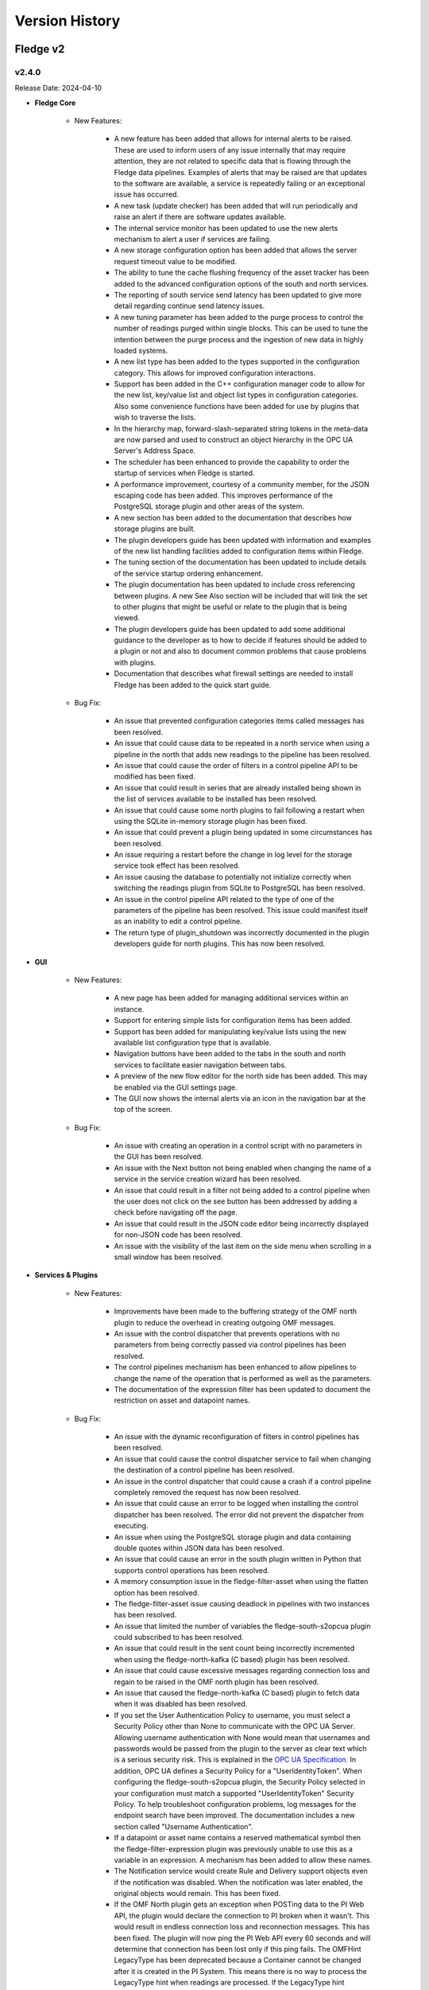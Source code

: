 .. Version History presents a list of versions of Fledge released.

.. |br| raw:: html

   <br />

.. Images

.. Links

.. Links in new tabs

.. |1.1 requirements| raw:: html

   <a href="https://github.com/fledge-iot/Fledge/blob/1.1/python/requirements.txt" target="_blank">check here</a>

.. =============================================


***************
Version History
***************

Fledge v2
==========

v2.4.0
-------

Release Date: 2024-04-10

- **Fledge Core**

    - New Features:

       - A new feature has been added that allows for internal alerts to be raised. These are used to inform users of any issue internally that may require attention, they are not related to specific data that is flowing through the Fledge data pipelines. Examples of alerts that may be raised are that updates to the software are available, a service is repeatedly failing or an exceptional issue has occurred.
       - A new task (update checker) has been added that will run periodically and raise an alert if there are software updates available.
       - The internal service monitor has been updated to use the new alerts mechanism to alert a user if services are failing.
       - A new storage configuration option has been added that allows the server request timeout value to be modified.
       - The ability to tune the cache flushing frequency of the asset tracker has been added to the advanced configuration options of the south and north services.
       - The reporting of south service send latency has been updated to give more detail regarding continue send latency issues.
       - A new tuning parameter has been added to the purge process to control the number of readings purged within single blocks. This can be used to tune the intention between the purge process and the ingestion of new data in highly loaded systems.
       - A new list type has been added to the types supported in the configuration category. This allows for improved configuration interactions.
       - Support has been added in the C++ configuration manager code to allow for the new list, key/value list and object list types in configuration categories. Also some convenience functions have been added for use by plugins that wish to traverse the lists.
       - In the hierarchy map, forward-slash-separated string tokens in the meta-data are now parsed and used to construct an object hierarchy in the OPC UA Server's Address Space.
       - The scheduler has been enhanced to provide the capability to order the startup of services when Fledge is started.
       - A performance improvement, courtesy of a community member, for the JSON escaping code has been added. This improves performance of the PostgreSQL storage plugin and other areas of the system.
       - A new section has been added to the documentation that describes how storage plugins are built.
       - The plugin developers guide has been updated with information and examples of the new list handling facilities added to configuration items within Fledge.
       - The tuning section of the documentation has been updated to include details of the service startup ordering enhancement.
       - The plugin documentation has been updated to include cross referencing between plugins. A new See Also section will be included that will link the set to other plugins that might be useful or relate to the plugin that is being viewed.
       - The plugin developers guide has been updated to add some additional guidance to the developer as to how to decide if features should be added to a plugin or not and also to document common problems that cause problems with plugins.
       - Documentation that describes what firewall settings are needed to install Fledge has been added to the quick start guide.


    - Bug Fix:

       - An issue that prevented configuration categories items called messages has been resolved.
       - An issue that could cause data to be repeated in a north service when using a pipeline in the north that adds new readings to the pipeline has been resolved.
       - An issue that could cause the order of filters in a control pipeline API to be modified has been fixed.
       - An issue that could result in series that are already installed being shown in the list of services available to be installed has been resolved.
       - An issue that could cause some north plugins to fail following a restart when using the SQLite in-memory storage plugin has been fixed.      
       - An issue that could prevent a plugin being updated in some circumstances has been resolved.
       - An issue requiring a restart before the change in log level for the storage service took effect has been resolved.
       - An issue causing the database to potentially not initialize correctly when switching the readings plugin from SQLite to PostgreSQL has been resolved.
       - An issue in the control pipeline API related to the type of one of the parameters of the pipeline has been resolved. This issue could manifest itself as an inability to edit a control pipeline.
       - The return type of plugin_shutdown was incorrectly documented in the plugin developers guide for north plugins. This has now been resolved.


- **GUI**

    - New Features:

       - A new page has been added for managing additional services within an instance.
       - Support for entering simple lists for configuration items has been added.
       - Support has been added for manipulating key/value lists using the new available list configuration type that is available.
       - Navigation buttons have been added to the tabs in the south and north services to facilitate easier navigation between tabs.
       - A preview of the new flow editor for the north side has been added. This may be enabled via the GUI settings page.
       - The GUI now shows the internal alerts via an icon in the navigation bar at the top of the screen.


    - Bug Fix:

       - An issue with creating an operation in a control script with no parameters in the GUI has been resolved.
       - An issue with the Next button not being enabled when changing the name of a service in the service creation wizard has been resolved.
       - An issue that could result in a filter not being added to a control pipeline when the user does not click on the see button has been addressed by adding a check before navigating off the page.
       - An issue that could result in the JSON code editor being incorrectly displayed for non-JSON code has been resolved.
       - An issue with the visibility of the last item on the side menu when scrolling in a small window has been resolved.


- **Services & Plugins**

    - New Features:
       
       - Improvements have been made to the buffering strategy of the OMF north plugin to reduce the overhead in creating outgoing OMF messages.
       - An issue with the control dispatcher that prevents operations with no parameters from being correctly passed via control pipelines has been resolved.
       - The control pipelines mechanism has been enhanced to allow pipelines to change the name of the operation that is performed as well as the parameters.
       - The documentation of the expression filter has been updated to document the restriction on asset and datapoint names.


    - Bug Fix:

       - An issue with the dynamic reconfiguration of filters in control pipelines has been resolved.
       - An issue that could cause the control dispatcher service to fail when changing the destination of a control pipeline has been resolved.
       - An issue in the control dispatcher that could cause a crash if a control pipeline completely removed the request has now been resolved.
       - An issue that could cause an error to be logged when installing the control dispatcher has been resolved. The error did not prevent the dispatcher from executing.
       - An issue when using the PostgreSQL storage plugin and data containing double quotes within JSON data has been resolved.
       - An issue that could cause an error in the south plugin written in Python that supports control operations has been resolved.
       - A memory consumption issue in the fledge-filter-asset when using the flatten option has been resolved.
       - The fledge-filter-asset issue causing deadlock in pipelines with two instances has been resolved.
       - An issue that limited the number of variables the fledge-south-s2opcua plugin could subscribed to has been resolved.
       - An issue that could result in the sent count being incorrectly incremented when using the fledge-north-kafka (C based) plugin has been resolved.
       - An issue that could cause excessive messages regarding connection loss and regain to be raised in the OMF north plugin has been resolved.
       - An issue that caused the fledge-north-kafka (C based) plugin to fetch data when it was disabled has been resolved.
       - If you set the User Authentication Policy to username, you must select a Security Policy other than None to communicate with the OPC UA Server. Allowing username authentication with None would mean that usernames and passwords would be passed from the plugin to the server as clear text which is a serious security risk. This is explained in the `OPC UA Specification <https://reference.opcfoundation.org/Core/Part4/v104/docs/7.36.4>`_. In addition, OPC UA defines a Security Policy for a "UserIdentityToken". When configuring the fledge-south-s2opcua plugin, the Security Policy selected in your configuration must match a supported "UserIdentityToken" Security Policy.  To help troubleshoot configuration problems, log messages for the endpoint search have been improved. The documentation includes a new section called "Username Authentication".
       - If a datapoint or asset name contains a reserved mathematical symbol then the fledge-filter-expression plugin was previously unable to use this as a variable in an expression. A mechanism has been added to allow these names.
       - The Notification service would create Rule and Delivery support objects even if the notification was disabled. When the notification was later enabled, the original objects would remain. This has been fixed.
       - If the OMF North plugin gets an exception when POSTing data to the PI Web API, the plugin would declare the connection to PI broken when it wasn't. This would result in endless connection loss and reconnection messages. This has been fixed. The plugin will now ping the PI Web API every 60 seconds and will determine that connection has been lost only if this ping fails. The OMFHint LegacyType has been deprecated because a Container cannot be changed after it is created in the PI System. This means there is no way to process the LegacyType hint when readings are processed. If the LegacyType hint appears in any reading, a warning message will be written saying that this hint type has been deprecated.
       - This fix applies when configuring OMF North to create an Asset Framework (AF) structure. The first time an AF Element holding an AF Attribute pointing to a PI Point (i.e. the Container) is created, it will appear in Asset Framework as a normal AF Element. If the path is then changed using an "AFLocation hint", a reference to the AF Element should appear in the hint's location. The original AF Element's location should remain unchanged. This feature was not working correctly but has been fixed. Before this fix, the hint's path would be created as expected but no reference to the original data location was created.
       - The storage service with the SQLite in-memory plugin does consume large amounts of memory while running at higher data rates. Analysis has determined this is not caused by a memory leak but rather by legitimately storing large amounts of data in memory while operating. The reason for the high load on the storage service appears to be database purging but this is a subject for further study.
       - An issue in the control pipeline documentation that stated that services could only be the source of control pipelines has been fixed to now show that they may be the source or the destination.
       - It is not possible to change the numeric data type of OMF Container (which maps to a PI Point) after it has been created. This means it is not possible to enable or disable an integer OMFHint or change the numeric data type in the Fledge GUI after the Container has been created. It is possible to manually correct the problem if it is necessary. OMF North plugin documentation has been updated with the procedure.


v2.3.0
-------

Release Date: 2023-12-28

- **Fledge Core**

    - New Features:

       - A new REST API has been added to the public API to allow performance counters to be fetched and reset. This API is intended for diagnostic purposes only.
       - Improvements have been made to the way load issues on the storage service are logged. 
       - Documentation has been added that describes how to extend the API to include custom URLs for executing control functions. This documentation also shows how these are then called using the graphical user interface.

    - Bug Fix:

       - An issue with the PostgreSQL storage plugin when very large numbers of readings are ingested, more than 4294967296, has now been resolved.
       - An issue with services shutting down rather than restarting when they fail to get a valid bearer token has been resolved.
       - The user interface for creating write API endpoints was incorrectly requiring both a constant and a variable when only one is required. This is now resolved.
       - A problem that meant parameters to set point control operations were not correctly sent to south plugins written in Python has been resolved.


- **GUI**

    - New Features:

       - The user interface has been upgraded to use Angular version 16.
       - The configuration section of the user interface that allows for instance wide configuration has been improved with a single tree navigation item and improved visual feedback.
       - A link to the documentation has been added to the Control API pages of the user interface.


    - Bug Fix:

       - An issue that could cause some datapoint to display incorrectly in the user interface graph when multiple assets are displayed and those assets have data points with the same name in both assets has been resolved.
       - An issue in the user interface that meant exporting data as a CSV file created incorrect files if any of the data point names contained a comma has been fixed.
       - An issue with the user interface not always correctly showing the information for the dispatcher service has been resolved.
       - A broken link to the documentation in the control pipeline user interface page of the user interface has been fixed.


- **Services & Plugins**

    - New Features:

       - The benchmark south plugin has been enhanced to increase the load that can be placed during testing.
       - The fldege-south-s2opcua south plugin has been enhanced to allow filtering of nodes using regular expressions on the Browse Name of the nodes.
       - The OMF north plugin has been updated to improve both the time and space efficiency of the lookup data used to map to PI Server objects.
       - OMF North plugin documentation has been updated to show which version of the OMF specification the plugin will adopt when communicating with different versions of AVEVA products: PI Web API, Edge Data Store (EDS) and AVEVA Data Hub (ADH).


    - Bug Fix:

       - A memory leak in the SQLite in-memory storage plugin has been resolved.
       - A memory leak in the OMF north plugin has been resolved.
       - An issue that could cause data to fail to send using the OMF plugin when the names of data points contain special characters has now been resolved.
       - When the "Send full structure" configuration boolean was false, OMF North would create an AF structure anyways. All AF Elements were at the root of the AF database, with every AF Element having a single AF Attribute mapped to a PI Point. Creation of this AF structure would take a long time for large databases which would lead to PI Web API POST timeouts. This has been fixed. If the configuration boolean is false, OMF North will create PI Points only. In the configuration page, Send full structure has been renamed to "Create AF Structure".
       - The OMF North plugin was unable to connect to AVEVA Data Hub (ADH) and OSIsoft Cloud Services (OCS) endpoints. This has been fixed.
       - An issue with using an OMF Hint that defines a specific name to use with a tag has been resolved. The issue would show itself as the data not being sent to PI or ADH in some circumstances.
       - An issue that meant some OPC UA nodes stored in the root of the hierarchy were not correctly ingested in the fldege-south-s2opcua south plugin has been resolved.
       - The SQLite storage plugin had an issue that caused it to create overflow tables multiple times. This was not a problem in itself, but did cause the database to become locked for excessive periods of time, creating contention and delays for data ingestions in progress at the time.
       - A problem that, in rare circumstances, could result in data being added to the incorrect asset in the SQLite plugin has been resolved. 
       - An issue with assets containing bracket characters not being stored in the PostgreSQL storage plugin has been resolved.
       - An issue with string type parameters to control operations having extra pairs of quotes added has been resolved.
       - A problem that caused the dispatcher service to log messages regarding incorrect bearer tokens has been resolved.
       - The control dispatcher service was previously advertising itself before it had completed initialisation. This meant that a request could be received when it was partially configured, resulting in a crash of the service. Registration now takes place only once the service is completely ready to accept requests.
       - The control dispatcher was not always using the correct source information when looking for matching pipelines. This has now been resolved.
       - Control pipelines were previously still being executed if the entire pipeline was disabled, this has now been resolved.


v2.2.0
-------

Release Date: 2023-10-17

- **Fledge Core**

    - New Features:

       - New audit logs have been added to reflect the creation, update and deletion of access control lists.
       - New public API Entry Points have been added to allow for the creation and manipulation of control pipelines.
       - A new user role has been added for those users able to update the control features of the platform.
       - A new tuning parameter has been added to the PostgreSQL storage plugin to allow the maximum number of readings inserted into the database in a single insert to be limited. This is useful when high data rates or large bursts of readings are received as it limits the memory consumption of the plugin and reduces the lock contention on the database.
       - The asset tracker component has been optimized in order to improve the ingress and egress performance of Fledge.
       - The mechanism used by the south and north services to interact with the audit log has been optimized. This improves the ingress and egress performance of the product at the cost of a small delay before the audit log is updated.
       - A number of optimizations have been made to improve the performance of Python filters within a pipeline.
       - A number of optimizations to the SQLite in-memory storage plugin and the SQLiteLB storage plugin have been added that increase the rate at which readings can be stored with these plugins.
       - The support bundle creation process has been updated to include any performance counters available in the system.
       - The ability to monitor performance counters has been added to Fledge. The South and North services now offer performance counters that can be captured by the system. These are designed to provide information useful for tuning the respective services.
       - The process used to extract log information from the system logs has been updated to improve performance and reduce the system overhead required to extract log data.
       - A number of changes have been made to improve the performance of sending data north from the system.
       - The performance of the statistics history task has been improved. It now makes fewer calls to the storage subsystem, improving the overall system performance.
       - The performance of the asset tracker system has been improved, resulting in an improvement in the ingress performance of the system.
       - Changes have been made to the purge process in the SQLiteLB and SQLite in-memory plugins in order to improve performance.       
       - The audit log entries have been updated to include more information when schedules are updated.
       - Audit logs have been added to the user API of the public REST interface.
       - The plugin developers guide has been updated to include the mechanism for adding audit trail entries from C++ plugins.
       - Plugins that run within the south and north services and north tasks now have access to the audit logging system.
       - The public API has been updated to include the ability to make control requests.
       - The public API of the system has been updated to allow selection of readings from the storage buffer for given time intervals.      
       - The public API that is used to retrieve reading data from the storage layer has been updated to allow data for multiple assets to be retrieved in a single call.
       - The SQLite in-memory storage plugin now has an option that allows the data to be persisted when shutting the system down and reloaded on startup.
       - The SQLite storage plugins have been updated to improve the error reporting around database contention issues.
       - A change has been made to the configuration of the storage plugin such that rather than having to type correct names for storage plugins the user may now select the plugins to use from a drop down list. Note however that the system must still be restarted for the new storage plugin to take effect.
       - The storage service has been updated to allow other services to subscribe the notifications of inserts into the generic tables.
       - A change has been made to prevent the schedules used to start services from being renamed as this could cause the services to fail.
       - The default interval for running the purge process has been reduced, the purge process will now run every 10 minutes. This change only affects new installations, the purge process will run as before on systems that are upgraded.       
       - The ingestion of data from asynchronous south services paid no attention to the advanced configuration option "Throttle". This meant that very fast asynchronous south plugins could build extremely large queues of data within the south service, using system resources and taking a long time to shutdown. This has now been rectified, with asynchronous south services now subject to flow control if the "Throttle" option is set for the service. Unconstrained input is still available if the "Throttle" option is not checked.
       - The south plugin now supports three different modes of polling. Polling at fixed intervals from the time started, polling at fixed times or polling on demand via the control mechanisms.
       - Support has been added to allow filters to ingest passed data onwards during a shutdown of the filter. This allows any buffered data to be flushed to the next filter in the pipeline.
       - A numeric list data type has been added to the reading ingestion code of the system.
       - A Python package, used by the system, found to have a security vulnerability. This has been updated.
       - The format of Python traceback has been improved to use multiple lines within the log. This makes the trace easier to understand and prevents the truncation that can occur.
       - The setting of log levels from a service is now also reflected in any Python code loaded by the service.
       - The reporting of issues related to failure to load plugins has been improved.
       - When upgrading the version of a plugin any new configuration items are added to the relevant configuration categories. However the operation was not correctly reported as a configuration change in the audit log. This behavior has now been corrected.
       - An issue which could occasionally result in the bearer token used for authentication between the various services expiring before the completion of the renewal process has been resolved. This could result in the failure of services to communicate with each other.
       - The configuration category C++ API has been enhanced in the retrieval and setting of all the attributes of a configuration item.       
       - The support bundle has been updated to include a list of the Python packages installed on the machine.
       - The documentation regarding handling and updating certificates used for authentication has been updated. 
       - Added documentation for the performance counters in the tuning guide.


    - Bug Fix:

       - An issue with the SQLite in-memory and the SQLiteLB storage plugins that could result in incorrect data being stored has been resolved.
       - An erroneous message was being produced when starting the system using the SQLite in-memory storage plugin. This has now been resolved.
       - Support has been improved for switching between different storage plugins that allows for correct schema creation when using different sqlite plugin variants for configuration and readings storage.
       - An issue that could cause health metrics to not be correctly returned when using the Postgres storage engine has been resolved.
       - An issue in one of the storage plugins that caused spurious warnings to appear in the logs during a backup has been resolved.
       - A memory leak in one of the storage plugins has been fixed. This caused the storage service to consume large amounts of memory over time which could result in the operating system killing the service.
       - An update has been done to the default SQLite storage plugin to enable it to handle a large number of distinct asset codes in the readings. Previously the plugin was limited in the number of assets it could support. When the number of asset codes gets large the performance of the plugin will be reduced slightly, however it will continue to ingest data.
       - An issue with memory usage in Python plugins used in south services has been resolved.
       - A number of issues regarding the usage of memory have been resolved, including some small memory leaks. The overall memory footprint of north services should also be reduced in some circumstances. 
       - An issue that causes log messages to not be recorded has been resolved.
       - An issue that could cause the statistics to be displayed with a timestamp in the wrong timezone has been resolved.
       - A bug in the statistics rate API that would result in incorrect data being returned has been fixed.
       - An empty statistics entry would erroneously be added for an asset or a service if the advanced parameter to control the statistics was modified from the default before the service was started. This has now been resolved.
       - A problem with statistics counter overflow that could cause a crash in the statistics collector has been resolved.
       - An issue that caused the retrieval of system logs for services with white space in the name of the service has been resolved.
       - The control dispatcher now has access to the audit logging system.
       - An issue that required the north service to be restarted if the source of data to send was changed in a running service has been resolved. Changing the data source no longer requires a restart of the north service.
       - An issue that could sometimes cause a running north service to fail if the configuration for that service is updated has been resolved.
       - A problem that prevents an updated service from restarting after an upgrade if HTTPS is used for the interface between services has been resolved.
       - An issue that limited the update of additional services to just the notification service has been resolved. The update mechanism can now update any service that is added to the base system installation.       
       - The Python south plugin mechanism has been updated to fix an issue with ingestion of nested data point values.       
       - When switching a south plugin from a slow poll rate to a faster one the new poll rate does not take effect until the end of the current poll cycle. This could be a very long time. This has now been changed so that the south service will take the new poll rate as soon as possible rather than wait for the end of the current poll cycle.
       - A bug that prevented notification rules from being executed for readings with asset codes starting with numeric values has been resolved.
       - The data sent to notification rules that register for audit information has been updated to include the complete audit record. This allows for notification rules to be written that trigger on the particular auditable operations within the system.
       - The notification service would sometimes shutdown without removing all of the subscriptions it holds with the storage service. This could cause issues for the storage service. Subscriptions are now correctly removed.
       - The command line interface to view the status of the system has been updated to correctly show the statistics history collection task when it is running.      
       - The issue of incorrect timestamps in reading graphs due to inconsistent timezones in API calls has been resolved. All API calls now return timestamps in UTC unless explicitly specified in the response.
       - An issue with the code update mechanism that could cause multiple updates to occur has been resolved. Only a single update should be executed and then the flag allowing for updates to be applied should be removed. This prevents the update mechanism triggering on each restart of the system.
       - A problem that prevented the fledge-south-modbus plugin from being updated in the same way as other plugins has been resolved.
       - An issue with trying to create a new user that shares the same user name with a previous user that was removed from the system failing has been resolved.
       - A problem with converting very long integers from JSON has been resolved. This would have manifested itself as a crash when handling datapoints that contain 64 bit integers above a certain value.     
       - An update has been made to prevent the creation of service with empty service name.


- **GUI**

    - New Features:

       - New controls have been added in the menu pane of the GUI to allow nested commands to be collapsed or expanded, resulting in a smaller menu display.
       - A new user interface option has been added to the control menu to create control pipelines.
       - The user interface has been updated such that if the backend system is not available then the user interface components are made non-interactive & blur.
       - The interface for updating the filters has been improved when multiple filters are being updated at once.
       - New controls have been added to the asset browser to pause the automatic refresh of the data and to allow shuffling back and forth along the timeline.
       - The ability to move backwards and forwards in the timeline of the asset browser graph has been added.
       - The facility that pauses the automatic update of the asset browser graph has been added.
       - The ability to graph multiple readings on a single graph has been added to the asset browser graph.
       - A facility to allow a user to define the default time duration shown in the asset browser graph has been added to the user interface settings page.
       - The date format has been made more flexible in the asset and readings graph.
       - The display of image attributes for image type data points has been added to the latest reading display. 
       - The ability to select an area on the graph shown in the asset browser and zoom into the time period defined by that area has been added.
       - The reading graph time granularity has been improved in the asset browser.       


    - Bug Fix:

       - The user interface for configuring plugins has been improved to make it more obvious when mandatory items are missing.
       - An issue that allowed view users to update configuration when logged in using certificate based authentication has been resolved.
       - An issue which prevented the file upload/value update for script type configuration item, unless the name also was script has been resolved.
       - An issue with editing large scripts or JSON items in the configuration has been resolved.
       - An issue that caused services with quotes in the name to disappear from the user interface has been resolved.
       - The latest reading display issue that resulted in non image data not being shown when one or more image data points are in the reading has been resolved.
       - A text wrapping issue in the system log viewer has been resolved.
       - An occasional error that appeared on the Control Script and ACL pages has been resolved.


- **Services & Plugins**

    - New Features:

       - An update has been done to the OMF north plugin to correctly handle the set of reserved characters in PI tag names when using the new linked data method for inserting data in the PI Server.
       - The OMF north plugin has been updated to make an additional test for the server hostname when it is configured. This will give clearer feedback in the error log if a bad hostname is entered or the hostname can not be resolved. This will also confirm that IP addresses entered are in the correct format.
       - Some enhancements have been made to the OMF north plugin to improve the performance when there are large numbers of distinct assets to send to the PI Server.
       - There have been improvements to the OMF north plugin to prevent an issue that could cause the plugin to stop sending data if the type of an individual datapoint changed repeatedly between integer and floating point values. The logging of the plugin has also been improved, with clearer messages and less repetition of error conditions that persist for long periods.
       - Support for multiple data centers for OSIsoft Cloud Services (OCS) has been added in the OMF north plugin. OCS is hosted in the US-West and EU-West regions.
       - When processing data updates from the PI Server at high rates, the PI Server Update Manager queue might overflow. This is caused by the PI Server not retrieving data updates until all registrations were complete. To address this, the PI Server South plugin has been updated to interleave registration and retrieval of data updates so that data retrieval begins immediately.
       - Macro substitution has been added to the OMFHint filter allowing the contents of datapoints and metadata to be incorporated into the values of the OMF Hint, for example in the Asset Framework location can now include data read from the data source in the location.
       - The fledge-filter-asset has been updated to allow it to split assets into multiple assets, with the different data points in the original asset being assigned to one or more of the new assets created.
       - The fledge-filter-asset has been enhanced to allow it to flatten a complex asset structure. This allows nested data to be moved to the root level of the asset.
       - The fledge-filter-asset has been enhanced to allow it to remove data points from readings.
       - Windowed averages in the notification service preserve the type of the input data when creating the averages. This does not work well for integer values and has been changed such that integer values are promoted to floating point when using windowed averages for notification rule input.
       - The notification mechanism has been updated to accept raw statistics and statistics rates as an input for notification rules. This allows alerts to be raised for pipeline flows and other internal tasks that generate statistics.
       - Notifications can now register for audit log entries to be sent to notification rules. This allows notification to be made based on internal state changes of the system.
       - The fledge-north-opcuaclient has been updated to support multiple values in a single write.
       - The fledge-north-opcuaclient plugin has been updated to support OPC UA security mode and security policies.
       - The fledge-north-httpc plugin now supports sending audit log data as well as readings and statistics.
       - The fledge-north-kafka plugin has been updated to allow for username and password authentication to be supplied when connecting to the Kafka server.
       - Compression functionality has been added to the fledge-north-kafka.
       - The average and watchdog rules have been updated to allow selection of data sources other than the readings to be sent to the rules.
       - The fledge-notify-email notification delivery plugin has been updated to hide the password from view and also allow custom alert messages to be created.
       - Some devices were not compatible with the optimized block reading of registers performed by the fledge-south-modbus plugin. The plugin has been updated to provide controls that can determine how it reads data from the modbus device. This allows single register reads, single object reads and the current optimized block reads.
       - The fledge-south-s2opcua now supports an optional datapoint in its Readings that shows the full path of the OPC UA Variable in the server's namespace. It has also to support large numbers of Monitored Items.
       - The option to configure and use a username and password for authentication to the MQTT broker has been added to the fledge-south-mqtt plugin.
       - The North service could crash if it retrieved invalid JSON while processing a reconfiguration request. This was addressed by adding an exception handler to prevent the crash.
       - The audit logger has been made available to plugins running within the notification service.
       - The notification service documentation has been updated to include examples of notifications based on statistics and audit logs.
       - Documentation of the AF Location OMFHint in the OMF North plugin page has been updated to include an outline of differences in behaviors between Complex Types and the new Linked Types configuration.
       - The documentation of the OMF North plugin has been updated to conform with the latest look and feel of the configuration user interface. It also contains notes regarding the use of complex types versus the OMF 1.2 linked types.
       - The documentation for the asset filter has been improved to include more examples and explanations for the various uses of the plugin and to include all the different operations that can be performed with the filter.
       - The documentation for the control notification plugin has been updated to include examples for all destinations of control requests.


    - Bug Fix:

       - The OMF North plugin that is used to send Data to the AVEVA PI Server has been updated to improve the performance of the plugin.
       - The OMF North plugin sent basic data type definitions to AVEVA Data Hub (ADH) that could not be processed resulting in a loss of all time series data. This has been fixed.
       - Recent changes in the OMF North plugin caused the data streaming to the Edge Data Store (EDS) to fail. This has been fixed. The fix has been tested with EDS 2020 (Version 1.0.0.609).
       - The fledge-north-opcuaclient plugin has been updated to support higher data transfer rates.
       - An issue with the fledge-south-s2opcua that allowed a negative value to be entered for the minimum reporting interval has been resolved. The plugin has also been updated to use the new tab format for configuration item grouping.
       - An issue with NULL string data being returned from OPC UA servers has been resolved. NULL strings will not be represented in the readings, no data point will be created for the NULL string.
       - The fledge-south-s2opcua plugin would become unresponsive if the OPC UA server was unavailable or if the server URL was incorrect. The only way to stop the plugin in this state was to shut down Fledge. This has been fixed.
       - An issue with fledge-notify-setpoint plugin to control operations occurring before a south plugin is fully ready has been resolved.
       - An issue with reconfiguring a fledge-north-kafka plugin has been resolved, this now behaves correctly in all cases.
       - An issue with sending data to Kafka that included image data points has been resolved. There is no support in Kafka for images and they will be removed while allowing the remainder of the data to be sent to Kafka.
       - An issue with the fledge-south-modbustcp & S7 plugins which caused the polling to fail has been resolved.
       - A problem with the fledge-south-j1708 & fledge-south-j1939 plugins that caused them to fail if added disabled and then later enabling them has been resolved.
       - A problem that caused the fledge-north-azure-iot plugin to fail to send data has been corrected.
       - A product version check was made incorrectly if the OMF endpoint type was not PI Web API. This has been fixed.       
       - The notification sent an audit log entry was created even when the delivery failed. It should only be created on successful delivery, this has been fixed.
       - A problem with the fledge-notify-asset delivery plugin that would sometimes result in stopping the notification service and also it was not previously creating entries in the asset tracker have been resolved.
       - An issue that could cause notification to not trigger correctly when used with conditional forwarding has been resolved.
       - An issue with using multiple Python based plugins in a north conditional forwarding pipeline has been resolved.
       - Changing the name of an asset in a notification rule plugins could sometimes cause an error to be incorrectly logged. This has now been resolved.
       - An issue related to using averaging with the statistics history input to the notification rules has been fixed.
       - If a query for AF Attributes includes a search string token that does not exist, PI Web API returns an HTTP 400 error. PI Server South now retrieves error messages if this occurs and logs them.
       - Various filters summarize data over time, these have been standardized to use the times of the summary calculation.
       - The fledge-filter-threshold interface has been tidied up, removing duplicate information.
       - A problem with installation of the fledge-south-person-detection plugin on Ubuntu 20 has been resolved.
       - The control map configuration item of the fledge-south-modbus plugin was incorrectly described, this has now been resolved.


v2.1.0
-------

Release Date: 2022-12-26

- **Fledge Core**

    - New Features:

       - North plugins run as a task rather than a service would be run by the Python sending task rather than the C++ sending task. This resulted in filter pipelines not being applied to the task. This has now been resolved.
       - A new mechanism has been introduced that allows configuration items within a category to have a group associated with them. This allows items that relate to a particular mechanism be recognised as related by clients of the API and display decisions to be taken based on these groups.
       - The asset browser APIs have been enhanced to allow for a window of data in the past to be returned. In conjunction a new timespan entry point has been added to allow the oldest and newest date for which an asset exists within the reading buffer to be returned.
       - An option has been added to the advanced configuration of south services that allow the statistics that are generated by the south service to be tailored. Statistics may be kept for the service as a whole, each asset ingested by the service or both. This setting relates to a given service and may be different in different south services. Full details are available in the tuning guide within the documentation.
       - Two new types of user are now available in Fledge; users that can view the configuration only and users that can view the data only.


    - Bug Fix:
      
       - The reset and purge scripts have been improved such that if the reading plugin is different from the storage plugin the data will be removed from the appropriate plugins.
       - A problem that prevented items from being disabled in the user interface when they were not valid for the current configuration has been resolved.
       - An issue that would sometimes cause the error `Not all updates in a transaction succeeded` to be logged when updating the users access token has been resolved.
       - An issue that could cause properties of configuration items to be lost or incorrectly updated has been resolved.


- **GUI**

    - New Features:

       - The graphical user interface for viewing the configuration of the south and north services and tasks has now been updated to display the configuration items in multiple tabs.
       - The user interface now supports two types of view only users; those that can view the configuration and those that can view the data only.


    - Bug Fix:

       - An issue that could leave two menu items selected in the menu pane of the user interface has been resolved.
       - The tab view of tabular data in the user interface has been updated to show the date as well as the time related to readings.


- **Services & Plugins**

    - New Features:

       - A new north plugin, fledge-north-opcuaclient, has been created to send data with OPC UA Client to an OPC UA Server.
       - The asset filter has been updated to support the ability to map datapoint names for an asset.
       - The OMF north plugin now supports all ADH regions.
       - The OMF north plugin has been updated to allow support for OMF 1.2 features. This allows for better control of types within OMF resulting in the OMF plugin now dealing more cleanly with assets with different datapoints in different readings. Any assets that are already being sent to an OMF endpoint will continue to use the previous type mechanism. A number of new OMF hints are also supported.
       - The S2OPCUA south plugin has been updated to allow the timestamp for readings to be taken from the OPC UA server itself rather than the time that it was received by Fledge.



    - Bug Fix:

       - An issue with building of the DNP3 plugin on the Raspberry Pi platform has been resolved.
       - The S2OPCUA south plugin has been updated to resolve an issue with duplicate browse names causing data from two OPC UA variables being stored in the same Fledge datapoint. The plugin has also been updated to give more options for how the assets are structured. The option of a single asset for all datapoints and an asset put OPC UA object have been added. It is also possible to use the OPC UA object name as the prefix for asset names in the case of a single variable per asset as well as the current option of a fixed prefix for the browse name of the variable.

   
v2.0.1
-------

Release Date: 2022-10-20

- **Fledge Core**

    - New Features:

       - A new option, healthcheck has been added to the command line script used to start, stop and monitor the instance. This runs a number of checks against the system to detect common misconfigurations and issues with the environment that have been observed to cause issues with the system.
       - A third source of data is now available for sending to the north plugins, the internal audit log. This contains information such as configuration changes, services failures and other significant events within the Fledge instance. Note that a plugin must indicate it is able to handle audit data before it will be available within the plugin, currently the OPCUA north plugin is able to accept audit data.
       - The SQLite storage plugins have been updated to periodically reclaim free storage. This is useful for installations that experience short term peaks in storage demand as it will release the storage used during those peaks back to the operating system.
       - The API to fetch audit log entries has been enhanced to allow a time based filter to be applied. This allows only audit log entries since a given date to be returned to the caller.
       - A new API has been added that will fetch the list of packages that are available to be updated on the system.
       - Two new API entry points have been added that return health data for the logging subsystems and the storage service. These are used by the healthcheck option of the fledge command script.
       - The nesting of JSON objects that represent readings was previously limited to two levels within JSON, this limitation has now been lifted in line with the internal representation of nested objects. This is particularly important when handling audit log data in north plugins and now allows full audit log entries to be transmitted via north plugins.
       - Improvements have been made to error logs to diagnose certain storage faults. Also the ability to recover from some storage faults connected to gathering of statistics has been added.
       - Some improvements to the diagnostics for control operations within the system have been made to aid in the development of control pipelines within the system.
       - The public REST API documentation has been updated to cover more of the entry points supported and also to include examples of calling the asset browsing and statistics APIs using Grafana.


    - Bug Fix:
       
       - An issue with incorrectly formed JSON when control operations are triggered from the north service has been resolved.
       - A fix has been added to prevent a crash when the incorrect number of arguments is given to get_plugin_info. Also the function name to extract has been defaulted to be plugin_info.
       - An issue with control operation parameters which had embedded quotes within the parameter values has been resolved. This previously caused some control operations from north services to not be processed by the control dispatcher service.
       - When modifying a schedule the audit log entry, SCHCH for that changed, was previously added twice. This has now been resolved.
       - An issue that prevented a change to the units used for reading rate, e.g. per second, per minute or per hour, not being actioned until a service was restarted has now been fixed. If the rate was also changed then this change would be actioned.
       - It was possible to set a reading rate of 0 readings, this would cause the south service to fail. It is now not possible to set a rate of 0.


- **Services & Plugins**

    - New Features:

       - Support has been added to the OMF north plugin that allows the AVEVA Data Hub to be specified as a destination.
       - Documentation has been added for the GCP Pub/Sub north plugin.


    - Bug Fix:
      
       - The service dispatcher was previously looking at the wrong service type when sending operation messages to south service, this has now been resolved.
       - A bug in the scale-set filter that caused integer values to remain as integers when scaled to a value that could not be represented in an integer, e.g. scaling down or scaling by a non-integer factor, has been resolved.
       - The S2OPCUA south plugin provides a configuration option, minimum reporting interval that is used to slow the rate of reporting down for busy items. No reports of changes will be recorded when the change happens more frequently than the value set. In the case of the S2OPCUA plugin this was being ignored. It is now actioned correctly within the plugin.


v2.0.0
-------

Release Date: 2022-09-09

- **Fledge Core**

    - New Features:

       - Add options for choosing the Fledge Asset name: Browser Name, Subscription Path and Full Path. Use the OPC UA Source timestamp as the User Timestamp in Fledge.
       - The storage interface used to query generic configuration tables has been improved to support tests for null and non-null column values.
       - The ability for north services to support control inputs coming from systems north of Fledge has been introduced.
       - The handling of a failed storage service has been improved. The client now attempt to re-connect and if that fails they will down. The logging produced is now much less verbose, removing the repeated messages previously seen.
       - A new service has been added to Fledge to facilitate the routing of control messages within Fledge. This service is responsible for determining which south services to send control requests to and also for the security aspects of those requests.
       - Ensure that new Fledge data types not supported by OMF are not processed.
       - The storage service now supports a richer set of queries against the generic table interface. In particular, joins between tables are now supported.
       - OPC UA Security has been enhanced. This plugin now supports Security Policies Basic256 and Basic256Sha256, with Security Modes Sign and Sign & Encrypt. Authentication types are anonymous and username/password.
       - South services that have a slow poll rate can take a long time to shutdown, this sometimes resulted in those services not shutting down cleanly. The shutdown process has been modified such that these services now shutdown promptly regardless of polling rate.
       - A new configuration item type has been added for the selection of access control lists.
       - Support has been added to the Python query builder for NULL and NOT NULL columns.
       - The Python query builder has been updated to support nested database queries.
       - The third party packages on which Fledge is built have been updated to use the latest versions to resolve issues with vulnerabilities in these underlying packages.
       - When the data stream from a south plugin included an OMF Hint of AFLocation, performance of the OMF North plugin would degrade. In addition, process memory would grow over time. These issues have been fixed.
       - The version of the PostgreSQL database used by the Postgres storage plugin has been updated to PostgreSQL 13.
       - An enhancement has been added to the North service to allow the user to specify the block size to use when sending data to the plugin. This helps tune the north services and is described in the tuning guide within the documentation.
       - The notification service would previously output warning messages when it was starting. These were not an indication of a problem and should have been information messages. This has now been resolved.
       - The backup mechanism has been improved to include some external items in the backup and provide a more secure backup.
       - The purge option that controls if unsent assets can be purged or not has been enhanced to provide options for sent to any destination or sent to all destinations as well as sent to no destinations.
       - It is now possible to add control features to Python south plugins.
       - Certificate based authentication is now possible between services in a single instance. This allows for secure control messages to be implemented between services.
       - Performance improvements have been made such that the display of south service data when large numbers of assets are in use.
       - The new micro service, control dispatcher, is now available as a package that can be installed via the package manager.
       - New data types are now supported for data points within an asset and are encoded into various Python types when passed to Python plugins or scripts run within standard plugin. This includes numpy arrays for images and data buffers, 2 dimensional Python lists and others. Details of the type encoding can be found in the plugin developers guide of the online product documentation.
       - The mechanism for online update of configuration has been extended to allow for more configuration to be modified without the need to restart any services.
       - Support has been added for the Raspberry Pi Bullseye release.
       - A problem with a file descriptor leak in Python that could cause Fledge to fail has been resolved.
       - The control of logging levels has now been added to the Python code run within a service such that the advanced settings option is now honoured by the Python code.
       - Enhancements have been made to the asset tracker API to retrieve the service responsive for the ingest of a given asset.
       - A new API has been added to allow external viewing and managing of the data that various plugins persist.
       - A new REST API entry point has been added that allows all instances of a specified asset to be purged from the buffer. A further entry point has also been added to purge all data from the reading buffer. These entry points should be used with care as they will cause data to be discarded.
       - A new parameter has been added to the asset retrieval API that allows image data to be returned, images=include. By default image type datapoints will be replaced with a message, “Image removed for brevity”, in order to reduce the size of the returned payload.
       - A new API has been added to the management API that allows services to request that URL’s in the public API are proxied to the service API. This is used when extending the functionality of the system with custom microservices.
       - A new set of API calls have been added to the public REST API of the product to support the control dispatcher and for the creation and management of control scripts.
       - A new API has been added to the public API that will return the latest reading for a given asset. This will return all data types including images.
       - A new API has been added that allows asset tracking records to be marked as deprecated. This allows the flushing of relationships between assets and the services that have processed them. It is useful only in development systems and should not be used in production systems.
       - A new API call has been added that allows the persisted data related to a plugin to be retrieved via the public REST API. The is intended for use by plugin writers and to allow for better tracking of data persisted between service executions.
       - A new query parameter has been added to the API used to fetch log messages from the system log, nontotals. This will increase the performance of the call at the expense of not returning the total number of logs that match the search criteria.
       - New API entry points have been added for the management of Python packages.
       - Major performance improvements have been made to the code for retrieving log messages from the system log. This is mainly an issue on systems with very large log files.
       - The storage service API has been extended to support the creation of private schemas for the use of optional micro services registered to a Fledge instance.
       - Filtering by service type has now been added to the API that retrieve service information via the public REST API.
       - A number of new features have been added to the user interface to aid developers creating data pipelines and plugins. These features allow for manual purging of data, deprecating the relationship between the services and the assets they have ingested and viewing the persisted data of the plugins. These are all documented in the section on developing pipelines within the online documentation.
       - A new section has been added to the documentation which discusses the process and best practices for building data pipelines in Fledge.
       - A glossary has been added to the documentation for the product.
       - The documentation that describes the writing of asynchronous Python plugins has been updated in line with the latest code changes.
       - The documentation has been updated to reflect the new tabs available in the Fledge user interface for editing the configuration of services and tasks.
       - A new introduction section has been added to the Fledge documentation that describes the new features and some typical use cases of Fledge.
       - A new section has been added to the Fledge Tuning guide that discusses the tuning of North services and tasks. Also scheduler tuning has been added to the tuning guide along with the tuning of the service monitor which is used to detect failures of services within Fledge.
       - The Tuning Fledge section of the documentation has been updated to include information on tuning the Fledge service monitor that is used to monitor and restart Fledge services. A section has also been added that describes the tuning of north services and tasks. A new section describes the different storage plugins available, when they should be used and how to tune them.
       - Added an article on Developing with Windows Subsystem for Linux (WSL2) to the Plugin Developer Guide. WSL2 allows you to run a Linux environment directly on Windows without the overhead of Windows Hyper-V. You can run Fledge and develop plugins on WSL2.
       - Documentation has been added for the purge process and the new options recently added.
       - Documentation has been added to the plugin developer guides that explain what needs to be done to allow the packaging mechanism to be able to package a plugin.
       - Documentation has been added to the Building Pipelines section of the documentation for the new UI feature that allows Python packages to be installed via the user interface.
       - Documentation has been updated to show how to build Fledge using the requirements.sh script.
       - The documentation ordering has been changed to make the section order more logical.
       - The plugin developers guide has been updated to include information on the various flags that are used to communicate the options implemented by a plugin.
       - Updated OMF North plugin documentation to include current OSIsoft (AVEVA) product names.
       - Fixed a typo in the quick start guide.
       - Improved north plugin developers documentation is now available.

    - Bug Fix:

       - The Fledge control script has options for purge and reset that requires a confirmation before it will continue. The message that was produced if this confirmation was not given was unclear. This has now been improved.
       - An issue that could cause a north service or task that had been disabled for a long period of time to fail to send data when it was re-enabled has been resolved.
       - S2OPCUA Toolkit changes required an update in build procedures for the S2OPCUA South Plugin.
       - Previously it has not been possible to configure the advanced configuration of a south service until it has been run at least once. This has now been resolved and it is possible to add a south service in disable mode and edit the advanced configuration.
       - The diagnostics when a plugin fails to load have been improved.
       - The South Plugin shutdown problem was caused by errors in the plugin startup procedure which would throw an exception for any error. The plugin startup has been fixed so errors are reported properly. The problem of plugin shutdown when adding a filter has been resolved.
       - The S2OPCUA South Plugin would throw an exception for any error during startup. This would cause the core system to shut down the plugin permanently after a few retries. This has been fixed. Error messages has been recategorized to properly reflect informational, warning and error messages.
       - The update process has been optimised to remove an unnecessary restart if no new version of the software are available.
       - The OMF North plugin was unable to process configuration changes or shut down if the PI Web API hostname was not correct. This has been fixed.
       - S2OPC South plugin builds have been updated to explicitly reference S2OPC Toolkit Version 1.2.0.
       - An issue that could on rare occasions cause the SQLite plugin to silently discard readings has been resolved.
       - An issue with the automatic renewal of authentication certificates has been resolved.
       - Deleting a service which had a filter pipeline could cause some orphaned configuration information to be left stored. This prevented creating filters of the same name in the future. This has now been resolved.
       - The error reporting has been improved when downloading backups from the system.
       - An issue that could cause north plugins to occasionally fail to shutdown correctly has now been resolved.
       - Some fixes are made in Package update API that allows the core package to be updated.
       - The documentation has been updated to correct a statement regarding running the south side as a task.


- **GUI**

    - New Features:

        - A new *Developer* item has been added to the user interface to allow for the management of Python packages via the UI. This is enabled by turning on developer features in the user interface *Settings* page.
        - A control has been added that allows the display of assets in the *South* screen to be collapsed or expanded. This allows for more services to be seen when services ingest multiple assets.
        - A new feature has been added to the south page that allows the relationship between an asset and a service to be deprecated. This is a special feature enabled with the Developer Features option. See the documentation on building pipelines for a full description.
        - A new feature has been added to the Assets and Readings page that allows for manual purging of named assets or all assets. This is a developer only feature and should not be used on production systems. The feature is enabled, along with other developer features via the Settings page.
        - A new feature has been added to the South and North pages for each service that allows the user to view, import, export and delete the data persisted by a plugin. This is a developer only feature and should not be used on production systems. It is enabled via the Setting page.
        - A new configuration type, Access Control List, is now supported in user interface. This allows for selection of an ACL from those already created.
        - A new tabbed layout has been adopted for the editing of south and north services and tasks. Configuration, Advanced and Security tabs are supported as our tabs for developer features if enabled.
        - The user interface for displaying system logs has been modified to improve the performance of log viewing.
        - The User Interface has been updated to use the latest versions of a number of packages it depends upon, due to vulnerabilities reported in those packages.
        - With the introduction of image data types to the readings supported by the system the user interface has been updated to add visualisation features for these images. A new feature also allows the latest reading for a given asset to be shown.
        - A new feature has been added to the south and north pages that allows the user to view the logs for the service.
        - The service status display now includes the Control Dispatcher service if it has been installed.
        - The user interface now supports the new control dispatcher service. This includes the graphical creation and editing of control scripts and access control lists used by control features.
        - An option has been added to the Asset and Readings page to show just the latest values for a given asset.
        - The notification user interface now links to the relevant sections of the online documentation allowing users to navigate to the help based on the current context.
        - Some timezone inconsistencies in the user interface have been resolved.

    - Bug Fix:

        - An issue that would cause the GUI to not always allow JSON data to be saved has been resolved.
        - An issue with the auto refresh in the systems log page that made selecting the service to filter difficult has been resolved.
        - The sorting of services and tasks in the South and North pages has been improved such that enabled services appear above disabled services.
        - An issue the prevented gaps in the data from appearing int he groans displayed by the GUI has now been resolved.
        - Entering times in the GUI could sometimes be difficult and result in unexpected results. This has now been improved to ease the entry of time values.


- **Plugins**

    - New Features:

       - A new fledge-notify-control plugin has been added that allows notifications to be delivered via the control dispatcher service. This allows the full features of the control dispatcher to be used with the edge notification path.
       - A new fledge-notify-customasset notification delivery plugin that creates an event asset in readings.
       - A new fledge-rule-delta notification rule plugin that triggers when a data point value changes.
       - A new fledge-rule-watchdog notification rule plugin that allows notifications to be send if data stops being ingress for specified assets.
       - Support has been added for proxy servers in the north HTTP-C plugin.
       - The OPCUA north plugin has been updated to include the ability for systems outside of Fledge to write to the server that Fledge advertises. These write are taken as control input into the Fledge system.
       - The HTTPC North plugin has been enhanced to add an optional Python script that can be used to format the payload of the data sent in the HTTP REST request.
       - The SQLite storage plugins have been updated to support service extension schemas. This is a mechanism that allows services within the Fledge system to add new schemas within the storage service that are exclusive to that service.
       - The Python35 filter has been updated to use the common Python interpreter. This allows for packages such as numpy to be used. The resilience and error reporting of this plugin have also been improved.
       - A set of developer only features designed to aid the process of developing data pipelines and plugins has been added in this release. These features are turned on and off via a toggle setting on the Settings page.
       - A new option has been added to the Python35 filter that changes the way datapoint names are used in the JSON readings. Previously there had to be encoded and decode by use of the b’xxx' mechanism. There is now a toggle that allows for either this to be required or simple text string use to be enabled.
       - The API of the storage service has been updated to allow for custom schemas to be created by services that extend the core functionality of the system.
       - New image type datapoints can now be sent between instances using the http north and south plugins.
       - The ability to define response headers in the http south plugin has been added to aid certain circumstances where CORS provided data flows.
       - The documentation of the Python35 filter has been updated to include a fuller description of how to make use of the configuration data block supported by the plugin.
       - The documentation describing how to run services under the debugger has been improved along with other improvements to the documentation aimed at plugin developers.
       - Documentation has been added for fledge-north-azure plugin.
       - Documentation has now been added for fledge-north-harperdb plugin.


    - Bug Fix:

       - Build procedures were updated to accommodate breaking changes in the S2OPC OPCUA Toolkit.
       - Occasionally switching from the sqlite to the sqlitememory plugin for the storage of readings would cause a fatal error in the storage layer. This has now been fixed and it is possible to change to sqlitememory without an error.
       - A race condition within the modbus south plugin that could cause unfair scheduling of read versus write operations has been resolved. This could cause write operations to be delayed in some circumstances. The scheduling of set point write operations is now fairly interleaved between the read operations in all cases.
       - A problem that caused the HTTPC North plugin to fail if the path component of the URL was omitted has been resolved.
       - The modbus-c south plugin documentation has been enhanced to include details of the function codes used to read modbus data. Also incorrect error message and others have been improved to aid resolving configuration issues. The documentation has been updated to include descriptive text for the error messages that may occur.
       - The Python35 filter plugin has been updated such that if no data is to be passed onwards it may now simply return the None Python constant or an empty list. Also it allows simple Python scripts to be added into filter pipelines has had a number of updates to improve the robustness of the plugin in the event of incorrect script code being provided by the user. The behaviour of the plugin has also been updated such that any errors run the script will prevent data being passed onwards the filter pipeline. An error explaining the exact cause of the failure is now logged in the system log. Also its documentation has been updated to discuss Python package imports and issues when removing previously used imports.
       - The Average rule has been updated to improve the user interaction during the configuration of the rule.
       - The first time a plugin that persisted data is executed erroneous errors and warnings would be written to the system log. This has now been resolved.
       - An issue with the Kafka north plugin not sending data in certain circumstances has been resolved.
       - Adding some notification plugins would cause incorrect errors to be logged to the system log. The functioning of the notifications was not affected. This has now been resolved and the error logs no longer appear.
       - The documentation for the fledge-rule-delta plugin has been corrected.


Fledge v1
==========


v1.9.2
-------

Release Date: 2021-09-29

- **Fledge Core**

    - New Features:

       - The ability for south plugins to persist data between executions of south services has been added for plugins written in C/C++. This follows the same model as already available for north plugins.              
       - Notification delivery plugins now also receive the data that caused the rule to trigger. This can be used to deliver values in the notification delivery plugins.
       - A new option has been added to the sqlite storage plugin only that allows assets to be excluded from consideration in the purge process.
       - A new purge process has been added to control the growth of statistics history and audit trails. This new process is known as the "System Purge" process.
       - The support bundle has been updated to include details of the packages installed.
       - The package repository API endpoint has been updated to support Ubuntu 20.04 repository end point.
       - The handling of updates from RPM package repositories has been improved.       
       - The certificate store has been updated to support more formats of certificates, including DER, P12 and PFX format certificates.     
       - The documentation has been updated to include an improved & detailed introduction to filters.
       - The OMF north plugin documentation has been re-organised and updated to include the latest features that have been introduced to this plugin.
       - A new section has been added to the documentation that discusses the tuning of the edge based control path.


    - Bug Fix:
       - A rare race condition during ingestion of readings would cause the south service to terminate and restart. This has now been resolved.       
       - In some circumstances it was seen that north services could send the same data more than once. This has now been corrected.
       - An issue that caused an intermittent error in the tracking of data sent north has been resolved. This only impacted north services and not north tasks.
       - An optimisation has been added to prevent north plugins being sent empty data sets when the filter chain removes all the data in a reading set.
       - An issue that prevented a north service restarting correctly when certain combinations of filters were present has been resolved.
       - The API for retrieving the list of backups on the system has been improved to honour the limit and offset parameters.
       - An issue with the restore operation always restoring the latest backup rather than the chosen backup has been resolved.
       - The support package failed to include log data if binary data had been written to syslog. This has now been resolved.
       - The configuration category for the system purge was in the incorrect location with the configuration category tree, this has now been correctly placed underneath the “Utilities” item.
       - It was not possible to set a notification to always retrigger as there was a limitation that there must always be 1 second between notification triggers. This restriction has now been removed and it is possible to set a retrigger time of zero.
       - An error in the documentation for the plugin developers guide which incorrectly documented how to build debug binaries has been corrected.


- **GUI**

    - New Features:

       - The user interface has been updated to improve the filtering of logs when a large number of services have been defined within the instance.
       - The user interface input validation for hostnames and port has been improved in the setup screen. A message  is now displayed when an incorrect port or address is entered.
       - The user interface now prompts to accept a self signed certificate if one is configured.


    - Bug Fix:

       - If a south or north plugin included a script type configuration item the GUI failed to allow the service or task using this plugin to be created correctly. This has now been resolved.
       - The ability to paste into password fields has been enabled in order to allow copy/paste of keys, tokens etc into configuration of the south and north services.
       - An issue that could result in filters not being correctly removed from a pipeline of 2 or more filters has been resolved.


- **Plugins**

    - New Features:

       - A new OPC/UA south plugin has been created based on the Safe and Secure OPC/UA library. This plugin supports authentication and encryption mechanisms.
       - Control features have now been added to the modbus south plugin that allows the writing of registers and coils via the south service control channel.      
       - The modbus south control flow has been updated to use both 0x06 and 0x10 function codes. This allows items that are split across multiple modbus registers to be written in a single write operation.
       - The OMF plugin has been updated to support more complex scenarios for the placement of assets with the PI Asset Framework.
       - The OMF north plugin hinting mechanism has been extended to support asset framework hierarchy hints.
       - The OMF north plugin now defaults to using a concise naming scheme for tags in the PI server.      
       - The Kafka north plugin has been updated to allow timestamps of higher granularity than 1 second, previously timestamps would be truncated to the previous second.
       - The Kafka north plugin has been enhanced to give the option of sending JSON objects as strings to Kafka, as previously the default, or sending them as JSON objects.
       - The HTTP-C north plugin has been updated to allow the inclusion of customer HTTP headers.
       - The Python35 Filter plugin did not correctly handle string type data points. This has now been resolved.
       - The OMF Hint filter documentation has been updated to describe the use of regular expressions when defining the asset name to which the hint should be applied.


    - Bug Fix:

       - An issue with string data that had quote characters embedded within the reading data has been resolved. This would cause data to be discarded with a bad formatting message in the log.       
       - An issue that could result in the configuration for the incorrect plugin being displayed has now been resolved.       
       - An issue with the modbus south plugin that could cause resource starvation in the threads used for set point write operations has been resolved.
       - A race condition in the modbus south that could cause an issue if the plugin configuration is changed during a set point operation.
       - The CSV playback south plugin installation on CentOS 7 platforms has now been corrected.
       - The error handling of the OMF north plugin has been improved such that assets that contain data types that are not supported by the OMF endpoint of the PI Server are removed and other data continues to be sent to the PI Server.
       - The Kafka north plugin was not always able to reconnect if the Kafka service was not available when it was first started. This issue has now been resolved. 
       - The Kafka north plugin would on occasion duplicate data if a connection failed and was later reconnected. This has been resolved.
       - A number of fixes have been made to the Kafka north plugin, these include; fixing issues caused by quoted data in the Kafka payload, sending timestamps accurate to the millisecond, fixing an issue that caused data duplication and switching the the user timestamp.
       - A problem with the quoting of string type data points on the North HTTP-C plugin has been fixed.
       - String type variables in the OPC/UA north plugin were incorrectly having extra quotes added to them. This has now been resolved.
       - The delta filter previously did not manage calculating delta values when a datapoint changed from being an integer to a floating point value or vice versa. This has now been resolved and delta values are correctly calculated when these changes occur.
       - The example path shown in the DHT11 plugin in the developers guide was incorrect, this has now been fixed.


v1.9.1
-------

Release Date: 2021-05-27

- **Fledge Core**

    - New Features:

       - Support has been added for Ubuntu 20.04 LTS.
       - The core components have been ported to build and run on CentOS 8
       - A new option has been added to the command line tool that controls the system. This option, called purge, allows all readings related data to be purged from the system whilst retaining the configuration. This allows a system to be tested and then reset without losing the configuration.
       - A new service interface has been added to the south service that allows set point control and operations to be performed via the south interface. This is the first phase of the set point control feature in the product.
       - The documentation has been improved to include the new control functionality in the south plugin developers guide.
       - An improvement has been made to the documentation layout for default plugins to make the GUI able to find the plugin documentation.
       - Documentation describing the installation of PostgreSQL on CentOS has been updated.
       - The documentation has been updated to give more detail around the topic of self-signed certificates.


    - Bug Fix:

       - A security flaw that allowed non-privileged users to update the certificate store has been resolved.
       - A bug that prevented users being created with certificate based authentication rather than password based authentication has been fixed.
       - Switching storage plugins from SQLite to PostgreSQL caused errors in some circumstances. This has now been resolved.
       - The HTTP code returned by the ping command has been updated to correctly report 401 errors if the option to allow ping without authentication is turned off.
       - The HTTP error code returned when the notification service is not available has been corrected.
       - Disabling and re-enabling the backup and restore task schedules sometimes caused a restart of the system. This has now been resolved.
       - The error message returned when schedules could not be enabled or disabled has been improved.
       - A problem related to readings with nested data not correctly getting copied has been resolved.
       - An issue that caused problems if a service was deleted and then a new service was recreated using the name of the previously deleted service has been resolved.


- **GUI**

    - New Features:

       - Links to the online help have been added on a number of screens in the user interface.
       - Improvements have been made to the user management screens of the GUI.


- **Plugins**

    - New Features:

       - North services now support Python as well as C++ plugins.
       - A new delivery notification plugin has been added that uses the set point control mechanism to invoke an action in the south plugin.
       - A new notification delivery mechanism has been implemented that uses the set point control mechanism to assert control on a south service. The plugin allows you to set the values of one or more control items on the notification triggered and set a different set of values when the notification rule clears.
       - Support has been added in the OPC/UA north plugin for array data. This allows FFT spectrum data to be represented in the OPC/UA server.
       - The documentation for the OPC/UA north plugin has been updated to recommend running the plugin as a service.
       - A new storage plugin has been added that uses SQLite. This is designed for situations with low bandwidth sensors and stores all the readings within a single SQLite file.
       - Support has been added to use RTSP video streams in the person detection plugin.
       - The delta filter has been updated to allow an optional set of asset specific tolerances to be added in addition to the global tolerance used by the plugin when deciding to forward data.
       - The Python script run by the MQTT scripted plugin now receives the topic as well as the message.
       - The OMF plugin has been updated in line with recommendations from the OMF group regarding the use of SCRF Defense.
       - The OMFHint plugin has been updated to support wildcarding of asset names in the rules for the plugin.
       - New documentation has been added to help in troubleshooting PI connection issues.
       - The pi_server and ocs north plugins are deprecated in favour of the newer and more feature rich OMF north plugin. These deprecated plugins cannot be used in north services and are only provided for backward compatibility when run as north tasks. These plugins will be removed in a future release.


    - Bug Fix:

       - The OMF plugin has been updated to better deal with nested data.
       - Some improvements to error handling have been added to the InfluxDB north plugin for version 1.x of InfluxDB.
       - The Python 35 filter stated it used the Python version 3.5 always, in reality it uses whatever Python 3 version is installed on your system. The documentation has been updated to reflect this.
       - Fixed a bug that treated arrays of bytes as if they were strings in the OPC/UA south plugin.
       - The HTTP North C plugin would not correctly shutdown, this effected reconfiguration when run as an always on service. This issue has now been resolved.
       - An issue with the SQLite in-memory storage plugin that caused database locks under high load conditions has been resolved.


v1.9.0
-------

Release Date: 2021-02-19

- **Fledge Core**

    - New Features:

       - Support has been added in the Python north sending process for nested JSON reading payloads.
       - A new section has been added to the documentation to document the process of writing a notification delivery plugin. As part of this documentation a new delivery plugin has also been written which delivers notifications via an MQTT broker.
       - The plugin developers guide has been updated with information regarding installation and debugging of new plugins.
       - The developer documentation has been updated to include details for writing both C++ and Python filter plugins.
       - An always on north service has been added. This compliments the current north task and allows a choice of using scheduled windows to send data north or sending data as soon as it is available.
       - The Python north sending process required the JQ filter information to be mandatory in north plugins. JQ filtering has been deprecated and will be removed in the next major release.
       - Storage plugins may now have configuration options that are controllable via the API and the graphical interface.
       - The ping API call has been enhanced to return the version of the core component of the system.
       - The SQLite storage plugin has been enhanced to distribute readings for multiple assets across multiple databases. This improves the ingest performance and also improves the responsiveness of the system when very large numbers of readings are buffered within the instance.
       - Documentation has been added for configuration of the storage service.


    - Bug Fix:

       - The REST API for the notification service was missing the re-trigger time information for configured notification in the retrieval and update calls. This has now been added.
       - If the SQLite storage plugin is configured to use managed storage Fledge fails to restart. This has been resolved, the SQLite storage service no longer uses the managed option and will ignore it if set.
       - An upgraded version of the HTTPS library has been applied, this solves an issue with large payloads in HTTPS exchanges.
       - A number of Python source files contained incorrect references to the readthedocs page. This has now been resolved.
       - The retrieval of log information was incorrectly including debug log output if the requested level was information and higher. This is now correctly filtered out.
       - If a south plugin generates bad data that can not be inserted into the storage layer, that plugin will buffer the bad data forever and continually attempt to insert it. This causes the queue to build on the south plugin and eventually will exhaust system memory. To prevent this if data can not be inserted for a number of attempts it will be discarded in the south service. This allows the bad data to be dropped and newer, good data to be handled correctly.
       - When a statistics value becomes greater than 2,147,483,648 the storage layer would fail, this has now been fixed.
       - During installation of plugins the user interface would occasionally flag the system as down due to congestion in the API layer. This has now been resolved and the correct status of the system should be reflected.
       - The notification service previously logged errors if no rule/delivery notification plugins had been installed. This is no longer the case.
       - An issue with JSON configuration options that contained escaped strings within the JSON caused the service with the associated configuration to fail to run. This has now been resolved.
       - The Postgres storage engine limited the length of asset codes to 50 characters, this has now been increased to 255 characters.
       - Notifications based on asset names that contain the character '.' in the name would not receive any data. This has now been resolved.

    - Known Issues:

       - Known issues with Postgres storage plugins. During the final testing of the 1.9.0 release a problem has been found with switching to the PostgreSQL storage plugin via the user interface. Until this is resolved switching to PostgreSQL is only supported by manual editing the storage.json as per version 1.8.0. A patch to resolve this is likely to be released in the near future.


- **GUI**

    - New Features:

       - The user interface now shows the retrigger time for a notification.
       - The user interface now supports adding a north service as well as a north task.
       - A new help menu item has been added to the user interface which will cause the readthedocs documentation to be displayed. Also the wizard to add the south and north services has been enhanced to give an option to display the help for the plugins.


    - Bug Fix:

       - The user interface now supports the ability to filter on all severity levels when viewing the system log.


- **Plugins**

    - New Features:

       - The OPC/UA south plugin has been updated to allow the definition of the minimum reporting time between updates. It has also been updated to support subscription to arrays and DATE_TIME type with the OPC/UA server.
       - AWS SiteWise requires the SourceTimestamp to be non-null when reading from an OPC/UA server. This was not always the case with the OPC/UA north plugin and caused issues when ingesting data into SiteWise. This has now been corrected such that SourceTimestamp is correctly set in addition to server timestamp.
       - The HTTP-C north plugin has been updated to support primary and secondary destinations. It will automatically failover to the secondary if the primary becomes unavailable. Fail back will occur either when the secondary becomes unavailable or the plugin is restarted.


    - Bug Fix:

       - An issue with different versions of the libmodbus library prevented the modbus-c plugin building on Moxa gateways, this has now been resolved.
       - An issue with building the MQTT notification plugin on CentOS/RedHat platforms has been resolved. This plugin now builds correctly on those platforms.
       - The modbus plugin has been enhanced to support Modbus over IPv6, also request timeout has been added as a configuration option. There have been improvements to the error handling also.
       - The DNP3 south plugin incorrectly treated all data as strings, this meant it was not easy to process the data with generic plugins. This has now been resolved and data is treated as floating point or integer values.
       - The OMF north plugin previously reported the incorrect version information. This has now been resolved.
       - A memory issue with the python35 filter integration has been resolved.
       - Packaging conflicts between plugins that used the same additional libraries have been resolved to allow both plugins to be installed on the same machine. This issue impacted the plugins that used MQTT as a transport layer.
       - The OPC/UA north plugin did not correctly handle the types for integer data, this has now been resolved.
       - The OPCUA south plugin did not allow subscriptions to integer node ids. This has now been added.
       - A problem with reading multiple modbus input registers into a single value has been resolved in the ModbusC plugin.
       - OPC/UA north nested objects did not always generate unique node IDs in the OPC/UA server. This has now been resolved.


v1.8.2
-------

Release Date: 2020-11-03

- **Fledge Core**

    - Bug Fix:

      - Following the release of a new version of a Python package the 1.8.1 release was no longer installable. This issue is resolved by the 1.8.2 patch release of the core package. All plugins from the 1.8.1 release will continue to work with the 1.8.2 release.


v1.8.1
-------

Release Date: 2020-07-08

- **Fledge Core**

    - New Features:

       - Support has been added for the deployment on Moxa gateways running a variant of Debian 9 Stretch.
       - The purge process has been improved to also purge the statistics history and audit trail of the system. New configuration parameters have been added to manage the amount of data to be retain for each of these.
       - An issue with installing on the Mendel Day release on Google’s Coral boards has been resolved.
       - The REST API has been expanded to allow an API call to be made to set the repository from which new packages will be pulled when installing plugins via the API and GUI.
       - A problem with the service discovery failing to respond correctly after it had been running for a short while has been rectified. This allows external micro services to now correctly discover the core micro service.
       - Details for making contributions to the Fledge project have been added to the source repository.
       - The support bundle has been improved to include more information needed to diagnose issues with sending data to PI Servers
       - The REST API has been extended to add a new call that will return statistics in terms of rates rather than absolute values. 
       - The documentation has been updated to include guidance on setting up package repositories for installing the software and plugins.


    - Bug Fix:

       - If JSON type configuration parameters were marked as mandatory there was an issue that prevented the update of the parameters. This has now been resolved.
       - After changing storage engine from sqlite to Postgres using the configuration option in the GUI or via the API, the new storage engine would incorrectly report itself as sqlite in the API and user interface. This has now been resolved.
       - External micro-services that restarted without a graceful shutdown would fail to register with the service registry as nothing was able to unregister the failed service. This has now been relaxed to allow the recovered service to be correctly registered.
       - The configuration of the storage system was previously not available via the GUI. This has now been resolved and the configuration can be viewed in the Advanced category of the configuration user interface. Any changes made to the storage configuration will only take effect on the next restart of Fledge. This allows administrators to change the storage plugins used without the need to edit the storage.json configuration file.


- **GUI**

    - Bug Fix:

       - An improvement to the user experience for editing password in the GUI has been implemented that stops the issue with passwords disappearing if the input field is clicked.
       - Password validation was not correctly occurring in the GUI wizard that adds south plugins. This has now be rectified.


- **Plugins**

    - New Features:

       - The Modbus plugin did not gracefully handle interrupted reads of data from modes TCP devices during the bulk transfer of data. This would result in assets missing certain data points and subsequent issues in the north systems that received those assets getting changes in the asset data type. This was a particular issue when dealign with the PI Web API and would result in excessive types being created. The Modbus plugin now detects the issues and takes action to ensure complete assets are read.
       - A new image processing plugin, south human detector, that uses the Google Tensor Flow machine learning platform has been added to the Fledge-iot project.
       - A new Python plugin has been added that can send data north to a Kafka system.
       - A new south plugin has been added for the Dynamic Ratings B100 Electronic Temperature Monitor used for monitoring the condition of electricity transformers.
       - A new plugin has been contributed to the project by Nexcom that implements the SAE J1708 protocol for accessing the ECU's of heavy duty vehicles. 
       - An issue with missing dependencies on the Coral Mendel platform prevent 1.8.0 packages installing correctly without manual intervention. This has now been resolved.
       - The image recognition plugin, south-human-detector, has been updated to work with the Google Coral board running the Mendel Day release of Linux.


    - Bug Fix:

       - A missing dependency in v1.8.0 release for the package fledge-south-human-detector meant that it could not be installed without manual intervention. This has now been resolved.
       - Support has been added to the south-human-detector plugin for the Coral Camera module in addition to the existing support for USB connected cameras.
       - An issue with installation of the external shared libraries required by the USB4704 plugin has been resolved.


v1.8.0
-------

Release Date: 2020-05-08

- **Fledge Core**

    - New Features:

       - Documentation has been added for the use of the SQLite in-memory storage plugin.
       - The support bundle functionality has been improved to include more detail in order to aid tracking down issues in installations.
       - Improvements have been made to the documentation of the OMF plugin in line with the enhancements to the code. This includes the documentation of OCS and EDS support as well as PI Web API.
       - An issue with forwarding data between two Fledge instances in different time zones has been resolved.
       - A new API entry point has been added to the Fledge REST API to allow the removal of plugin packages.
       - The notification service has been updated to allow for the delivery of multiple notifications in parallel.
       - Improvements have been made to the handling of asset codes within the buffer in order to improve the ingest performance of Fledge. This is transparent to all services outside of the storage service and has no impact on the public APIs.
       - Extra information has been added to the notification trigger such that trigger time and the asset that triggered the notification is included.
       - A new configuration item type of “northTask” has been introduced. It allows the user to enter the name of a northTask in the configuration of another category within Fledge.
       - Data on multiple assets may now be requested in a single call to the asset growing API within Fledge.
       - An additional API has been added to the asset browser to allow time bucketed data to be returned for multiple data points of multiple assets in a single call.
       - Support has been added for nested readings within the reading data.
       - Messages about exceeding the configured latency of the south service may be repeated when the latency is above the configured value for a period of time. These have now been replaced with a single message when the latency is exceeded and another when the condition is cleared.
       - The feedback provided to the user when a configuration item is set to an invalid value has been improved.
       - Configuration items can now be marked as mandatory, this improves the user experience when configuring plugins.
       - A new configuration item type, code, has been added to improve the user experience when adding code snippets in configuration data.
       - Improvements have been made to the caching of configuration data within the core of Fledge.
       - The logging of package installation has been improved.
       - Additions have been added to the public API to allow multiple audit log sources to be extracted in a single API call.
       - The audit trail has been improved to show all package additions and updates in the audit trail.
       - A new API has been added to allow notification plugin packages to be updated.
       - A new API has been added to allow filter code versions to be updated.
       - A new API call has been added to allow retrieval of reading data over a period of time which is averaged into time buckets within that time period.
       - The notification service now supports rule plugins implemented in Python as well as C++.
       - Improvements have been made to the checking of configuration items such that minimum, maximum values and string lengths are now checked.
       - The plugin developers documentation has been updated to include a description building C/C++ south plugins.


    - Bug Fix:

       - Improvements have been made to the generation of the support bundle.
       - An issue in the reporting of the task names in the fledge status script has been resolved.
       - The purge by size (number of readings) would remove all data if the number of rows to retain was less than 1000, this has now been resolved.
       - On occasions plugins would disappear from the list of available plugins, this has now been resolved.
       - Improvements have been made to the management of the certificate store to ensure the correct files are uploaded to the store.
       - An expensive and unnecessary test was being performed in the asset browsing API of Fledge. This slowed down the user interface and put load n the server. This has now been removed and has improved the performance of examining the buffered data within the Fledge instance.
       - The FogBench utility used to send data to Fledge has been updated in line with new Python packages for the CoAP protocol.
       - Configuration category relationships were not always correctly cleaned up when a filter is deleted, this has now been resolved.
       - The support bundle functionality has been updated to provide information on the Python processes.
       - The REST API incorrectly allowed configuration categories with a blank name to be created. This has now been prevented.
       - Validation of minimum and maximum configuration item values was not correctly performed in the REST API, this has now been resolved.
       - Nested objects within readings could cause the storage engine to fail and those readings to not be stored. This has now been resolved.
       - On occasion shutting down a service may fail if the filters for that service have not been activated, this has now been resolved.
       - An issue that cause notifications for asset whose names contain special characters has been resolved.
       - The asset tracker was not correctly adding entries to the asset tracker, this has now been resolved.
       - An intermittent issue that prevented the notification service being enabled on the Buster release on Raspberry Pi has been resolved.
       - An intermittent problem that would prevent the north sending process to fail has been resolved.
       - Performance improvements have been made to the installation of new packages from the package repository from within the Fledge API and user interface.
       - It is now possible to reuse the name of a north process after deleting one with the same name.
       - The incorrect HTTP error code is returned by the asset summary API call if an asset does not exist, this has now been resolved.
       - Deleting and recreating a south service may cause errors in the log to appear. These have now been resolved.
       - The SQLite and SQLiteInMemory storage engines have been updated to enable a purge to be defined that reduces the number of readings to a specified value rather than simply allowing a purge by the age of the data. This is designed to allow tighter controls on the size of the buffer database when high frequency data in particular is being stored within the Fledge buffer.


- **GUI**

    - New Features:

       - The user interface for viewing logs has been improve to allow filtering by service and task.  A search facility has also been added.
       - The requirement that a key file is uploaded with every certificate file has been removed from the graphical user interface as this is not always true.
       - The performance of adding a new notification via the graphical user interface has been improved.
       - The feedback in the graphical user interface has been improved when installation of the notification service fails.
       - Installing the Fledge graphical user interface on OSX platforms fails due to the new version of the brew package manager. This has now been resolved.
       - Improve script editing has been added to the graphical user interface.
       - Improvements have been made to the user interface for the installations and enabling of the notification service.
       - The notification audit log user interface has been improved in the GUI to allow all the logs relating to notifications to be viewed in a single screen.
       - The user interface has been redesigned to make better use of the screen space when editing south and north services.
       - Support has been added to the graphical user interface to determine when configuration items are not valid based on the values of other items These items that are not valid in the current configuration are greyed out in the interface.
       - The user interface now shows the version of the code in the settings page.
       - Improvements have been made to the user interface layout to force footers to stay at the bottom of the screen.


    - Bug Fix:

       - Improvements have been made to the zoom and pan options within the graph displays.
       - The wizard used for the creation of new notifications in the graphical user interface would loose values when going back and forth between pages, this has now been resolved.
       - A memory leak that was affecting the performance of the graphical user interface has been fixed, improving performance of the interface.
       - Incorrect category names may be displayed int he graphical user interface, this has now be resolved.
       - Issues with the layout of the graphical user interface when viewed on an Apple iPad have been resolved.
       - The asset graph in the graphical user interface would sometimes not resize to fit the screen correctly, this has now been resolved.
       - The “Asset & Readings” option in the graphical user interface was initially slow to respond, this has now been improved.
       - The pagination of audit logs has bene improved when multiple sources are displayed.
       - The counts in the user interface for notifications have been corrected.
       - Asset data graphs are not able to handle correctly the transition between one day and the next. This is now resolved.


- **Plugins**

    - New Features:

       - The existing set of OMF north plugins have been rationalised and replaced by a single OMF north plugin that is able to support the connector rely, PI Web API, EDS and OCS.
       - When a Modbus TCP connection is closed by the remote end we fail to read a value, we then reconnect and move on to read the next value. On device with short timeout values, smaller than the poll interval, we fail the same reading every time and never get a value for that reading. The behaviour has been modified to allow us to retry reading the original value after re-establishing the connection.
       - The OMF north plugin has been updated to support the released version of the OSIsoft EDS product as a destination for data.
       - New functionality has been added to the north data to PI plugin when using PI Web API that allows the location in the PI Server AF hierarchy to be defined. A default location can be set and an override based on the asset name or metadata within the reading. The data may also be placed in multiple locations within the AF hierarchy.
       - A new notification delivery plugin has been added that allows a north task to be triggered to send data for a period of time either side of the notification trigger event. This allows conditional forwarding of large amounts of data when a trigger event occurs.
       - The asset notification delivery plugin has been updated to allow creation of new assets both for notifications that are triggered and/or cleared.
       - The rate filter now allows the termination of sending full rate data either by use of an expression or by specifying a time in milliseconds.
       - A new simple Python filter has been added that calculates an exponential moving average,
       - Some typos in the OPCUA south and north plugin configuration have been fixed.
       - The OPCUA north plugin has been updated to support nested reading objects correctly and also to allow a name to be set for the OPCUA server. These have also been some stability fixes in the underlying OPCUA layer used by this and the south OPCUA plugin.
       - The modbus map configuration now supports byte swapping and word swapping by use of the {{swap}} property of the map. This may take the values {{bytes}}, {{words}} or {{both}}.
       - The people detection machine learning plugin now supports RTSP streams as input.
       - The option list items in the OMF plugin have been updated to make them more user friendly and descriptive.
       - The threshold notification rule has been updated such that the unused fields in the configuration now correctly grey out in the GUI dependent upon the setting of the window type or single item asset validation.
       - The configuration of the OMF north plugin for connecting to the PI Server has been improved to give the user better feedback as to what elements are valid based on choice of connection method and security options chosen.
       - Support has been added for simple Python code to be entered into a filter that does not require all of the support code. This is designed to allow a user to very quickly develop filters with limited programming.
       - Support has been added for filters written entirely in Python, these are full featured filters as supported by the C++ filtering mechanism and include dynamic reconfiguration.
       - The fledge-filter-expression filter has been modified to better deal with streams which contain multiple assets. It is now possible to use the syntax <assetName>.<datapointName> in an expression in addition to the previous <datapointName>. The result is that if two assets in the data stream have the same data point names it is now possible to differentiate between them.
       - A new plugin to collect variables from Beckhoff PLC's has been written. The plugin uses the TwinCAT 2 or TwinCAT 3 protocols to collect specified variable from the running PLC.


    - Bug Fix:

       - An issue in the sending of data to the PI server with large values has been resolved.
       - The playback south plugin was not correctly replaying timestamps within the file, this has now been resolved.
       - Use of the asset filter in a north task could result in the north task terminating. This has now resolved.
       - A small memory leak in the south service statistics handling code was impacting the performance of the south service, this is now resolved.
       - An issue has been discovered in the Flir camera plugin with the validity attribute of the spot temperatures, this has now been resolved.
       - It was not possible to send data for the same asset from two different Fledge’s into the PI Server using PI Web API, this has now been resolved.
       - The filter Fledge RMS Trigger was not able to be dynamically reconfigured, this has now been resolved.
       - If a filter in the north sending process increased the number of readings it was possible that the limit of the number of readings sent in a single block . The sending process will now ensure this can not happen.
       - RMS filter plugin was not able to be dynamically reconfigured, this has now been resolved.
       - The HTTP South plugin that is used to receive data from another Fledge instance may fail with some combinations of filters applied to the service. This issue has now been resolved.
       - The rule filter may give errors if expressions have variables not satisfied in the reading data. Under some circumstances it has been seen that the filter fails to process data after giving this error. This has been resolved by changes to make the rate filter more robust.
       - Blank values for asset names in the south service may cause the service to become unresponsive. Blank asset names have now been correctly detected, asset names are required configuration values.
       - A new version of the driver software for the USB-4704 Data Acquisition Module has been released, the plugin has been updated to use this driver version.
       - The OPCUA North plugin might report incorrect counts for sent readings on some platforms, this has now been resolved.
       - The simple Python filter plugin was not adding correct asset tracking data, this has now been updated.
       - An issue with the asset filter failing when incorrect configuration was present has bene resolved.
       - The benchmark plugin now enforces a minimum number of asset of 1.
       - The OPCUA plugins are now available on the Raspberry Pi Buster platform.
       - Errors that prevented the use of the Postgres storage plugin have been resolved.


v1.7.0
-------

Release Date: 2019-08-15

- **Fledge Core**

    - New Features:

       - Added support for Raspbian Buster
       - Additional, optional flow control has been added to the south service to prevent it from overwhelming the storage service. This is enabled via the throttling option in the south service advanced configuration.
       - The mechanism for including JSON configuration in C++ plugins has been improved and the macros for the inline coding moved to a standard location to prevent duplication.
       - An option has been added that allows the system to be updated to the latest version of the system packages prior to installing a new plugin or component.
       - Fledge now supports password type configuration items. This allows passwords to be hidden from the user in the user interface.
       - A new feature has been added that allows the logs of plugin or other package installation to be retrieved.
       - Installation logs for package installations are now retained and available via the REST API.
       - A mechanism has been added that allows plugins to be marked as deprecated prior to the removal of these plugins in future releases. Running a deprecated plugin will result in a warning being logged, but otherwise the plugin will operate as normal.
       - The Fledge REST API has been updated to add a new entry point that will allow a plugin to be updated from the package repository.
       - An additional API has been added to fetch the set of installed services within a Fledge installation.
       - An API has been added that allows the caller to retrieve the list of plugins that are available in the Fledge package repository.
       - The /fledge/plugins REST API has been extended to allow plugins to be installed from an APT/RPM repository.
       - Addition of support for hybrid plugins. A hybrid plugin is a JSON file that defines another plugin to load along with some default configuration for that plugin. This gives a means to create a new plugin by customising the configuration of an existing plugin. An example might be a plugin for a specific modbus device type that uses the generic modbus plugin and a predefined modbus map.
       - The notification service has been improved to allow the re-trigger time of a notification to be defined by the user on a per notification basis.
       - A new environment variable, FLEDGE_PLUGIN_PATH has been added to allow plugins to be stored in multiple locations or locations outside of the usual Fledge installation directory.
       - Added support for FLEDGE_PLUGIN_PATH environment variable, that would be used for searching additional directory paths for plugins/filters to use with Fledge.
       - Fledge packages for the Google Coral Edge TPU development board have been made available.
       - Support has been added to the OMF north plugin for the PI Web API OMF endpoint. The PI Server functionality to support this is currently in beta test.

    - Bug Fix/Improvements:

       - An issue with the notification service becoming unresponsive on the Raspberry Pi Buster release has been resolved.
       - A debug message was being incorrectly logged as an error when adding a Python south plugin. The message level has now been corrected.
       - A problem whereby not all properties of configuration items are updated when a new version of a configuration category is installed has been fixed.
       - The notification service was not correctly honouring the notification types for one shot, toggled and retriggered notifications. This has now be bought in line with the documentation.
       - The system log was becoming flooded with messages from the plugin discovery utility. This utility now logs at the correct level and only logs errors and warning by default.
       - Improvements to the REST API allow for selective sets of statistic history to be retrieved. This reduces the size of the returned result set and improves performance.
       - The order in which filters are shutdown in a pipeline of filters has been reversed to resolve an issue regarding releasing Python interpreters, under some circumstances shutdowns of later filters would fail if multiple Python filters were being used.
       - The output of the `fledge status` command was corrupt, showing random text after the number of seconds for which fledge has been up. This has now been resolved.

- **GUI**

    - New Features:

       - A new log option has been added to the GUI to show the logs of package installations.
       - It is now possible to edit Python scripts directly in the GUI for plugins that load Python snippets.
       - A new log retrieval option has been added to the GUI that will show only notification delivery events. This makes it easier for a user to see what notifications have been sent by the system.
       - The GUI asset graphs have been improved such that multiple tabs are now available for graphing and tabular display of asset data.
       - The GUI menu has been reordered to move the Notifications entry below the South and North entries.
       - Support has been added to the Fledge GUI for entry of password fields. Data is obfuscated as it is entered or edited.
       - The GUI now shows plugin name and version for each north task defined.
       - The GUI now shows the plugin name and version for each south service that is configured.
       - The GUI has been updated such that it can install new plugins from the Fledge package repository for south services and north tasks. A list of available packages from the repository is displayed to allow the user to pick from that list. The Fledge instance must have connectivity tot he package repository to allow this feature to succeed.
       - The GUI now supports using certificates to authenticate with the Fledge instance.

    - Bug Fix/Improvements:

       - Improved editing of JSON configuration entities in the configuration editor.
       - Improvements have been made to the asset browser graphs in the GUI to make better use of the available space to show the graph itself.
       - The GUI was incorrectly showing Fledge as down in certain circumstances, this has now been resolved.
       - An issue in the edit dialog for the north plugin which sometimes prevented the enabled state from being correctly modified has been resolved.
       - Exported CSV data from the GUI would sometimes be missing column headers, these are now always present.
       - The exporting of data as a CSV file in the GUI has been improved such that it no longer outputs the readings as a block of JSON, but rather individual columns. This allows the data to be imported into a spreadsheet with ease.
       - Missing help text has been added for notification trigger and enabled elements.
       - A number of issues in the filter configuration editor have been resolved. These issues meant that sometimes new values were not honoured or when changes were made with multiple filters in a chain only one filter would be updated.
       - Under some rare circumstances the GUI asset graph may show incorrect dates, this issue has now been resolved.
       - The Fledge GUI build and start commands did not work on Windows platforms and preventing the running on those platforms. This has now been resolved and the Fledge GUI can be built and run on Windows platforms.
       - The GUI was not correctly interpreting the value of the readonly attribute of configuration items when the value was anything other than true. This has been resolved.
       - The Fledge GUI RPM package had an error that caused installation to fail on some systems, this is now resolved.

- **Plugins**

    - New Features:

       - A new filter has been created that looks for changes in values and only sends full rate data around the time of those changes. At other times the filter can be configured to send reduced rate averages of the data.
       - A new rule plugin has been implemented that will create notifications if the value of a data point moves more than a defined percentage from the average for that data point. A moving average for each data point is calculated by the plugin, this may be a simple average or an exponential moving average.
       - A new south plugin has been created that supports the DNP3 protocol.
       - A south plugin has been created based on the Google TensorFlow people detection model. It uses a live feed from a video camera and returns data regarding the number of people detected and the position within the frame.
       - A south plugin based on the Google TensorFlow demo model for people recognition has been created. The plugin reads an image from a file and returns the people co-ordinates of the people it detects within the image.
       - A new north plugin has been added that creates an OPCUA server based on the data ingested by the Fledge instance.
       - Support has been added for a Flir Thermal Imaging Camera connected via Modbus TCP. Both a south plugin to gather the data and a filter plugin, to clean the data, have been added.
       - A new south plugin has been created based on the Google TensorFlow demo model that accepts a live feed from a Raspberry Pi camera and classifies the images.
       - A new south plugin has been created based on the Google TensorFlow demo model for object detection. The plugin return object count, name position and confidence data.
       - The change filter has been made available on CentOS and RedHat 7 releases.

    - Bug Fix/Improvements:

       - Support  for reading floating point values in a pair of 16 bit registers has been added to the modbus plugin.
       - Improvements have been made to the performance of the modbus plugin when large numbers of contiguous registers are read. Also the addition of support for floating point values in modbus registers.
       - Flir south service has been modified to support the Flir camera range as currently available, i.e. a maximum of 10 areas as opposed to the 20 that were previously supported. This has improved performance, especially on low performance platforms.
       - The python35 filter plugin did not allow the Python code to add attributes to the data. This has now been resolved.
       - The playback south plugin did not correctly take the timestamp data from he CSV file. An option is now available that will allow this.
       - The rate filter has been enhanced to accept a list of assets that should be passed through the filter without having the rate of those assets altered.
       - The filter plugin python35 crashed on the Buster release on the Raspberry Pi, this has now been resolved.
       - The FFT filter now enforces that the number of samples must be a power of 2.
       - The ThingSpeak north plugin was not updated in line with changes to the timestamp handling in Fledge, this resulted in a crash when it tried to send data to ThingSpeak. This has been resolved and the cause of the crash also fixed such that now an error will be logged rather than the task crashing.
       - The configuration of the simple expression notification rule plugin has been simplified.
       - The DHT 11 plugin mistakenly had a dependency on the Wiring PI package. This has now been removed.
       - The system information plugin was missing a dependency that would cause it to fail to install on systems that did not already have the package it was depend on installed. This has been resolved.
       - The phidget south plugin reconfiguration method would crash the service on occasions, this has now been resolved.
       - The notification service would sometimes become unresponsive after calling the notify-python35 plugin, this has now been resolved.
       - The configuration options regarding notification evaluation of single items and windows has been improved to make it less confusing to end users.
       - The OverMax and UnderMin notification rules have been combined into a single threshold rule plugin.
       - The OPCUA south plugin was incorrectly reporting itself as the upcua plugin. This is now resolved.
       - The OPCUA south plugin has been updated to support subscriptions both using browse names and Node Id’s. Node ID is now the default subscription mechanism as this is much higher performance than traversing the object tree looking at browse names.
       - Shutting down the OPCUA service when it has failed to connect to an OPCUA server, either because of an incorrect configuration or the OPCUA server being down resulted in the service crashing. The service now shuts down cleanly.
       - In order to install the fledge-south-modbus package on RedHat Enterprise Linux or CentOS 7 you must have configured the epel repository by executing the command:

         `sudo yum install epel-release`

       - A number of packages have been renamed in order to obtain better consistency in the naming and to facilitate the upgrade of packages from the API and graphical interface to Fledge. This will result in duplication of certain plugins after upgrading to the release. This is only an issue of the plugins had been previously installed, these old plugin should be manually removed form the system to alleviate this problem.

         The plugins involved are,

          * fledge-north-http Vs fledge-north-http-north

          * fledge-south-http Vs fledge-south-http-south

          * fledge-south-Csv Vs fledge-south-csv

          * fledge-south-Expression Vs fledge-south-expression

          * fledge-south-dht Vs fledge-south-dht11V2

          * fledge-south-modbusc Vs fledge-south-modbus


v1.6.0
-------

Release Date: 2019-05-22

- **Fledge Core**

    - New Features:

       - The scope of the Fledge certificate store has been widen to allow it to store .pem certificates and keys for accessing cloud functions.
       - The creation of a Docker container for Fledge has been added to the packaging options for Fledge in this version of Fledge.
       - Red Hat Enterprise Linux packages have been made available from this release of Fledge onwards. These packages include all the applicable plugins and notification service for Fledge.
       - The Fledge API now supports the creation of configuration snapshots which can be used to create configuration checkpoints and rollback configuration changes.
       - The Fledge administration API has been extended to allow the installation of new plugins via API.
       

    - Improvements/Bug Fix:

       - A bug that prevents multiple Fledge's on the same network being discoverable via multicast DNS lookup has been fixed.
       - Set, unset optional configuration attributes


- **GUI**

    - New Features:
       
       - The Fledge Graphical User Interface now has the ability to show sets of graphs over a time period for data such as the spectrum analysis produced but the Fast Fourier transform filter.
       - The Fledge Graphical User Interface is now available as an RPM file that may be installed on Red Hat Enterprise Linux or CentOS.


    - Improvements/Bug Fix:

       - Improvements have been made to the Fledge Graphical User Interface to allow more control of the time periods displayed in the graphs of asset values.
       - Some improvements to screen layout in the Fledge Graphical User Interface have been made in order to improve the look and reduce the screen space used in some of the screens.
       - Improvements have been made to the appearance of dropdown and other elements with the Fledge Graphical User Interface.


- **Plugins**

    - New Features:
       - A new threshold filter has been added that can be used to block onward transmission of data until a configured expression evaluates too true.
       - The Modbus RTU/TCP south plugin is now available on CentOS 7 and RHEL 7.
       - A new north plugin has been added to allow data to be sent the Google Cloud Platform IoT Core interface.
       - The FFT filter now has an option to output raw frequency spectra. Note this can not be accepted into all north bound systems.
       - Changed the release status of the FFT filter plugin.
       - Added the ability in the modbus plugin to define multiple registers that create composite values. For example two 16 bit registers can be put together to make one 32 bit value. This is does using an array of register values in a modbus map, e.g. {"name":"rpm","slave":1,"register":[33,34],"scale":0.1,"offset":0}. Register 33 contains the low 16 its of the RPM and register 34 the high 16 bits of the RPM.
       - Addition of a new Notification Delivery plugin to send notifications to a Google Hangouts chatroom.
       - A new plugin has been created that uses machine learning based on Google's TensorFlow technology to classify image data and populate derived information the north side systems. The current TensorFlow model in use will recognise hard written digits and populate those digits. This plugins is currently a proof of concept for machine learning. 


    - Improvements/Bug Fix:
       - Removal of unnecessary include directive from Modbus-C plugin.
       - Improved error reporting for the modbus-c plugin and added documentation on the configuration of the plugin.
       - Improved the subscription handling in the OPCUA south plugin.
       - Stability improvements have been made to the notification service, these related to the handling of dynamic reconfigurations of the notifications.
       - Removed erroneous default for script configuration option in Python35 notification delivery plugin.
       - Corrected description of the enable configuration item.


v1.5.2
-------

Release Date: 2019-04-08

- **Fledge Core**

    - New Features:
       - Notification service, notification rule and delivery plugins
       - Addition of a new notification delivery plugin that will create an asset reading when a notification is delivered. This can then be sent to any system north of the Fledge instance via the usual mechanisms
       - Bulk insert support for SQLite and Postgres storage plugins

    - Enhancements / Bug Fix:
       - Performance improvements for SQLite storage plugin.
       - Improved performance of data browsing where large datasets have been acquired
       - Optimized statistics history collection
       - Optimized purge task
       - The readings count shown on GUI and south page and corresponding API endpoints now shows total readings count and not what is currently buffered by Fledge. So these counts don't reduce when purge task runs
       - Static data in the OMF plugin was not being correctly taken from the plugin configuration
       - Reduced the number of informational log messages being sent to the syslog


- **GUI**

    - New Features:
       - Notifications UI

    - Bug Fix:
       - Backup creation time format


v1.5.1
-------

Release Date: 2019-03-12

- **Fledge Core**

    - Bug Fix: plugin loading errors


- **GUI**

    - Bug Fix: uptime shows up to 24 hour clock only


v1.5.0
-------

Release Date: 2019-02-21

- **Fledge Core**

    - Performance improvements and Bug Fixes
    - Introduction of Safe Mode in case Fledge is accidentally configured to generate so much data that it is overwhelmed and can no longer be managed.


- **GUI**

    - re-organization of screens for Health, Assets, South and North
    - bug fixes


- **South**

    - Many Performance improvements, including conversion to C++
    - Modbus plugin
    - many other new south plugins


- **North**

    - Compressed data via OMF
    - Kafka


- **Filters**: Perform data pre-processing, and allow distributed applications to be built on Fledge.

    - Delta: only send data upon change
    - Expression: run a complex mathematical expression across one or more data streams
    - Python: run arbitrary python code to modify a data stream
    - Asset: modify Asset metadata
    - RMS: Generate new asset with Root Mean Squared and Peak calculations across data streams
    - FFT (beta): execute a Fast Fourier Transform across a data stream. Valuable for Vibration Analysis
    - Many others


- **Event Notification Engine (beta)**
 
    - Run rules to detect conditions and generate events at the edge
    - Default Delivery Mechanisms: email, external script
    - Fully pluggable, so custom Rules and Delivery Mechanisms can be easily created


- **Debian Packages for All Repo's**


v1.4.1
------

Release Date: 2018-10-10



v1.4.0
------

Release Date: 2018-09-25



v1.3.1
------

Release Date: 2018-07-13


Fixed Issues
~~~~~~~~~~~~

- **Open File Descriptors**

  - **open file descriptors**: Storage service did not close open files, leading to multiple open file descriptors



v1.3
----

Release Date: 2018-07-05


New Features
~~~~~~~~~~~~

- **Python version upgrade**

  - **python 3 version**: The minimal supported python version is now python 3.5.3. 

- **aiohttp python package version upgrade**

  - **aiohttp package version**: aiohttp (version 3.2.1) and aiohttp_cors (version 0.7.0) is now being used
  
- **Removal of south plugins**

  - **coap**: coap south plugin was moved into its own repository https://github.com/fledge-iot/fledge-south-coap
  - **http**: http south plugin was moved into its own repository https://github.com/fledge-iot/fledge-south-http


Known Issues
~~~~~~~~~~~~

- **Issues in Documentation**

  - **plugin documentation**: testing Fledge requires user to first install southbound plugins necessary (CoAP, http)



v1.2
----

Release Date: 2018-04-23


New Features
~~~~~~~~~~~~

- **Changes in the REST API**

  - **ping Method**: the ping method now returns uptime, number of records read/sent/purged and if Fledge requires REST API authentication.

- **Storage Layer**

  - **Default Storage Engine**: The default storage engine is now SQLite. We provide a script to migrate from PostgreSQL in 1.1.1 version to 1.2. PostgreSQL is still available in the main repository and package, but it will be removed to an operate repository in future versions. 
  
- **Admin and Maintenance Scripts**

  - **fledge status**: the command now shows what the ``ping`` REST method provides.
  - **setenv script**: a new script has been added to simplify the user interaction. The script is in *$FLEDGE_ROOT/extras/scripts* and it is called *setenv.sh*.
  - **fledge service script**: a new service script has been added to setup Fledge as a service. The script is in *$FLEDGE_ROOT/extras/scripts* and it is called *fledge.service*.


Known Issues
~~~~~~~~~~~~

- **Issues in the REST API**

  - **asset method response**: the ``asset`` method returns a JSON object with asset code named ``asset_code`` instead of ``assetCode``
  - **task method response**: the ``task`` method returns a JSON object with unexpected element ``"exitCode"``


v1.1.1
------

Release Date: 2018-01-18


New Features
~~~~~~~~~~~~

- **Fixed aiohttp incompatibility**: This fix is for the incompatibility of *aiohttp* with *yarl*, discovered in the previous version. The issue has been fixed.
- **Fixed avahi-daemon issue**: Avahi daemon is a pre-requisite of Fledge, Fledge can now run as a snap or build from source without avahi daemon installed.


Known Issues
~~~~~~~~~~~~

- **PostgreSQL with Snap**: the issue described in version 1.0 still persists, see :ref:`1.0-known_issues` in v1.0.


v1.1
----

Release Date: 2018-01-09


New Features
~~~~~~~~~~~~

- **Startup Script**:

  - ``fledge start`` script now checks if the Core microservice has started.
  - ``fledge start`` creates a *core.err* file in *$FLEDGE_DATA* and writes the stderr there. 


Known Issues
~~~~~~~~~~~~

- **Incompatibility between aiohttp and yarl when Fledge is built from source**: in this version we use *aiohttp 2.3.6* (|1.1 requirements|). This version is incompatible with updated versions of *yarl* (0.18.0+). If you intend to use this version, change the requirements for *aiohttp* for version 2.3.8 or higher.
- **PostgreSQL with Snap**: the issue described in version 1.0 still persists, see :ref:`1.0-known_issues` in v1.0.


v1.0
----

Release Date: 2017-12-11


Features
~~~~~~~~

- All the essential microservices are now in place: *Core, Storage, South, North*.
- Storage plugins available in the main repository:

  - **Postgres**: The storage layer relies on PostgreSQL for data and metadata

- South plugins available in the main repository:

  - **CoAP Listener**: A CoAP microservice plugin listening to client applications that send data to Fledge

- North plugins available in the main repository:

  - **OMF Translator**: A task plugin sending data to OSIsoft PI Connector Relay 1.0


.. _1.0-known_issues:

Known Issues
~~~~~~~~~~~~

- **Startup Script**: ``fledge start`` does not check if the Core microservice has started correctly, hence it may report that "Fledge started." when the process has died. As a workaround, check with ``fledge status`` the presence of the Fledge microservices.
- **Snap Execution on Raspbian**: there is an issue on Raspbian when the Fledge snap package is used. It is an issue with the snap environment, it looks for a shared object to preload on Raspian, but the object is not available. As a workaround, a superuser should comment a line in the file */etc/ld.so.preload*. Add a ``#`` at the beginning of this line: ``/usr/lib/arm-linux-gnueabihf/libarmmem.so``. Save the file and you will be able to immediately use the snap.
- **OMF Translator North Plugin for Fledge Statistics**: in this version the statistics collected by Fledge are not sent automatically to the PI System via the OMF Translator plugin, as it is supposed to be. The issue will be fixed in a future release.
- **Snap installed in an environment with an existing version of PostgreSQL**: the Fledge snap does not check if another version of PostgreSQL is available on the machine. The result may be a conflict between the tailored version of PostgreSQL installed with the snap and the version of PostgreSQL generally available on the machine. You can check if PostgreSQL is installed using the command ``sudo dpkg -l | grep 'postgres'``. All packages should be removed with ``sudo dpkg --purge <package>``.



